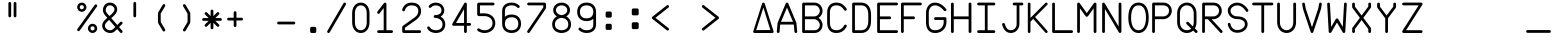 SplineFontDB: 3.2
FontName: FBW-Display-EIS-A320
FullName: FBW Display-EIS A320
FamilyName: FBW Display-EIS
Weight: Book
Copyright: Licenced under GPLv3
Version: 001.000
ItalicAngle: 0
UnderlinePosition: -408
UnderlineWidth: 204
Ascent: 3276
Descent: 820
InvalidEm: 0
sfntRevision: 0x00010000
LayerCount: 2
Layer: 0 1 "Back" 1
Layer: 1 1 "Fore" 0
XUID: [1021 923 1708473057 6526907]
StyleMap: 0x0000
FSType: 0
OS2Version: 4
OS2_WeightWidthSlopeOnly: 0
OS2_UseTypoMetrics: 1
CreationTime: 1630565342
ModificationTime: 1723996164
PfmFamily: 17
TTFWeight: 400
TTFWidth: 5
LineGap: 369
VLineGap: 0
Panose: 2 0 5 9 0 0 0 0 0 0
OS2TypoAscent: 3276
OS2TypoAOffset: 0
OS2TypoDescent: -820
OS2TypoDOffset: 0
OS2TypoLinegap: 369
OS2WinAscent: 3287
OS2WinAOffset: 0
OS2WinDescent: 3
OS2WinDOffset: 0
HheadAscent: 3287
HheadAOffset: 0
HheadDescent: -3
HheadDOffset: 0
OS2SubXSize: 2662
OS2SubYSize: 2867
OS2SubXOff: 0
OS2SubYOff: 573
OS2SupXSize: 2662
OS2SupYSize: 2867
OS2SupXOff: 0
OS2SupYOff: 1966
OS2StrikeYSize: 204
OS2StrikeYPos: 1060
OS2CapHeight: 3277
OS2XHeight: 2284
OS2Vendor: 'PfEd'
OS2CodePages: 00000001.00000000
OS2UnicodeRanges: 00000003.00000000.00000000.00000000
Lookup: 1 0 0 "'zero' Slashed Zero in Latin lookup 0" { "'zero' Slashed Zero in Latin lookup 0-1"  } ['zero' ('DFLT' <'dflt' > 'latn' <'dflt' > ) ]
MarkAttachClasses: 1
DEI: 91125
ShortTable: cvt  2
  136
  2594
EndShort
ShortTable: maxp 16
  1
  0
  54
  97
  5
  0
  0
  2
  0
  1
  1
  0
  64
  46
  0
  0
EndShort
LangName: 1033 "" "" "" "FontForge 2.0 : FBW Display-EIS A320 : 3-9-2021"
GaspTable: 1 65535 2 0
Encoding: UnicodeBmp
Compacted: 1
UnicodeInterp: none
NameList: AGL For New Fonts
DisplaySize: -48
AntiAlias: 1
FitToEm: 0
WinInfo: 0 29 10
BeginPrivate: 0
EndPrivate
Grid
-4096 3112.08334351 m 0
 8192 3112.08334351 l 1024
  Named: "top"
-4053.02087402 5324 m 0
 -4053.02087402 -2868 l 1024
EndSplineSet
BeginChars: 65539 385

StartChar: .notdef
Encoding: 65536 -1 0
Width: 2864
Flags: W
TtInstrs:
PUSHB_2
 1
 0
MDAP[rnd]
ALIGNRP
PUSHB_3
 7
 4
 0
MIRP[min,rnd,black]
SHP[rp2]
PUSHB_2
 6
 5
MDRP[rp0,min,rnd,grey]
ALIGNRP
PUSHB_3
 3
 2
 0
MIRP[min,rnd,black]
SHP[rp2]
SVTCA[y-axis]
PUSHB_2
 3
 0
MDAP[rnd]
ALIGNRP
PUSHB_3
 5
 4
 0
MIRP[min,rnd,black]
SHP[rp2]
PUSHB_3
 7
 6
 1
MIRP[rp0,min,rnd,grey]
ALIGNRP
PUSHB_3
 1
 2
 0
MIRP[min,rnd,black]
SHP[rp2]
EndTTInstrs
LayerCount: 2
Fore
SplineSet
136 0 m 1,0,-1
 136 2730 l 1,1,-1
 1225 2730 l 1,2,-1
 1225 0 l 1,3,-1
 136 0 l 1,0,-1
272 136 m 1,4,-1
 1089 136 l 1,5,-1
 1089 2594 l 1,6,-1
 272 2594 l 1,7,-1
 272 136 l 1,4,-1
EndSplineSet
Validated: 1
EndChar

StartChar: uni0000
Encoding: 0 -1 1
AltUni2: 000000.ffffffff.0
Width: 2568
GlyphClass: 2
Flags: W
LayerCount: 2
Fore
Validated: 1
EndChar

StartChar: nonmarkingreturn
Encoding: 65537 -1 2
Width: 2864
GlyphClass: 2
Flags: W
LayerCount: 2
Fore
Validated: 1
EndChar

StartChar: space
Encoding: 32 32 3
Width: 2568
GlyphClass: 2
Flags: W
LayerCount: 2
Fore
Validated: 1
EndChar

StartChar: percent
Encoding: 37 37 4
Width: 2568
GlyphClass: 2
Flags: W
LayerCount: 2
Fore
SplineSet
595 2170 m 128,-1,1
 499 2170 499 2170 411.5 2207.5 c 128,-1,2
 324 2245 324 2245 261 2308 c 128,-1,3
 198 2371 198 2371 160.5 2458 c 128,-1,4
 123 2545 123 2545 123 2641 c 128,-1,5
 123 2737 123 2737 160.5 2824.5 c 128,-1,6
 198 2912 198 2912 261 2975 c 128,-1,7
 324 3038 324 3038 411.5 3075.5 c 128,-1,8
 499 3113 499 3113 595 3113 c 128,-1,9
 691 3113 691 3113 778 3075.5 c 128,-1,10
 865 3038 865 3038 928 2975 c 128,-1,11
 991 2912 991 2912 1028.5 2824.5 c 128,-1,12
 1066 2737 1066 2737 1066 2641 c 128,-1,13
 1066 2545 1066 2545 1028.5 2458 c 128,-1,14
 991 2371 991 2371 928 2308 c 128,-1,15
 865 2245 865 2245 778 2207.5 c 128,-1,0
 691 2170 691 2170 595 2170 c 128,-1,1
595 2429 m 128,-1,17
 683 2429 683 2429 745 2491.5 c 128,-1,18
 807 2554 807 2554 807 2641.5 c 128,-1,19
 807 2729 807 2729 745 2791.5 c 128,-1,20
 683 2854 683 2854 595 2854 c 128,-1,21
 507 2854 507 2854 445 2791.5 c 128,-1,22
 383 2729 383 2729 383 2641.5 c 128,-1,23
 383 2554 383 2554 445 2491.5 c 128,-1,16
 507 2429 507 2429 595 2429 c 128,-1,17
2110.5 2902 m 128,-1,25
 2158 2868 2158 2868 2167.5 2810 c 128,-1,26
 2177 2752 2177 2752 2143 2704 c 2,27,-1
 375 245 l 2,28,29
 341 197 341 197 283 187.5 c 128,-1,30
 225 178 225 178 177.5 212.5 c 128,-1,31
 130 247 130 247 120.5 304.5 c 128,-1,32
 111 362 111 362 145 410 c 2,33,-1
 1913 2869 l 2,34,35
 1947 2917 1947 2917 2005 2926.5 c 128,-1,24
 2063 2936 2063 2936 2110.5 2902 c 128,-1,25
2166 473 m 128,-1,37
 2166 377 2166 377 2128.5 289.5 c 128,-1,38
 2091 202 2091 202 2028 139 c 128,-1,39
 1965 76 1965 76 1878 38.5 c 128,-1,40
 1791 1 1791 1 1695 1 c 128,-1,41
 1599 1 1599 1 1511.5 38.5 c 128,-1,42
 1424 76 1424 76 1361 139 c 128,-1,43
 1298 202 1298 202 1260.5 289.5 c 128,-1,44
 1223 377 1223 377 1223 473 c 128,-1,45
 1223 569 1223 569 1260.5 656 c 128,-1,46
 1298 743 1298 743 1361 806.5 c 128,-1,47
 1424 870 1424 870 1511.5 907 c 128,-1,48
 1599 944 1599 944 1695 944 c 128,-1,49
 1791 944 1791 944 1878 907 c 128,-1,50
 1965 870 1965 870 2028 806.5 c 128,-1,51
 2091 743 2091 743 2128.5 656 c 128,-1,36
 2166 569 2166 569 2166 473 c 128,-1,37
1483 473 m 128,-1,53
 1483 385 1483 385 1545 323 c 128,-1,54
 1607 261 1607 261 1695 261 c 128,-1,55
 1783 261 1783 261 1845 323 c 128,-1,56
 1907 385 1907 385 1907 473 c 128,-1,57
 1907 561 1907 561 1845 623 c 128,-1,58
 1783 685 1783 685 1695 685 c 128,-1,59
 1607 685 1607 685 1545 623 c 128,-1,52
 1483 561 1483 561 1483 473 c 128,-1,53
EndSplineSet
Validated: 1
EndChar

StartChar: ampersand
Encoding: 38 38 5
Width: 2568
GlyphClass: 2
Flags: W
LayerCount: 2
Fore
SplineSet
377 2866 m 0,0,1
 474 2983 474 2983 614 3048 c 128,-1,2
 754 3113 754 3113 928 3113 c 0,3,4
 1022 3113 1022 3113 1114 3089.5 c 128,-1,5
 1206 3066 1206 3066 1286.5 3023.5 c 128,-1,6
 1367 2981 1367 2981 1436 2918.5 c 128,-1,7
 1505 2856 1505 2856 1554.5 2780.5 c 128,-1,8
 1604 2705 1604 2705 1631.5 2612.5 c 128,-1,9
 1659 2520 1659 2520 1659 2421 c 0,10,11
 1659 2159 1659 2159 1429 1887 c 0,12,13
 1355 1800 1355 1800 1262 1713 c 128,-1,14
 1169 1626 1169 1626 1048 1524 c 1,15,-1
 1667 817 l 1,16,-1
 1967 1118 l 2,17,18
 2008 1160 2008 1160 2067 1160 c 128,-1,19
 2126 1160 2126 1160 2167.5 1118.5 c 128,-1,20
 2209 1077 2209 1077 2208.5 1018.5 c 128,-1,21
 2208 960 2208 960 2167 919 c 2,22,-1
 1853 603 l 1,23,-1
 2174 236 l 2,24,25
 2212 192 2212 192 2208 133.5 c 128,-1,26
 2204 75 2204 75 2160 36.5 c 128,-1,27
 2116 -2 2116 -2 2058 2 c 128,-1,28
 2000 6 2000 6 1961 50 c 2,29,-1
 1653 402 l 1,30,-1
 1516 265 l 1,31,-1
 1515 264 l 2,32,33
 1369 124 1369 124 1253 67 c 0,34,35
 1121 1 1121 1 955 1 c 0,36,37
 836 1 836 1 725 27.5 c 128,-1,38
 614 54 614 54 522.5 102.5 c 128,-1,39
 431 151 431 151 355.5 221 c 128,-1,40
 280 291 280 291 228 375.5 c 128,-1,41
 176 460 176 460 147.5 561 c 128,-1,42
 119 662 119 662 119 771 c 0,43,44
 119 842 119 842 137 912 c 128,-1,45
 155 982 155 982 188.5 1045.5 c 128,-1,46
 222 1109 222 1109 261 1164 c 128,-1,47
 300 1219 300 1219 351 1276 c 0,48,49
 455 1394 455 1394 645 1556 c 1,50,-1
 432 1800 l 2,51,52
 324 1921 324 1921 260.5 2059.5 c 128,-1,53
 197 2198 197 2198 197 2343 c 0,54,55
 197 2486 197 2486 242.5 2622.5 c 128,-1,56
 288 2759 288 2759 377 2866 c 0,0,1
862 1737 m 1,57,58
 979 1836 979 1836 1064 1915 c 128,-1,59
 1149 1994 1149 1994 1214 2070 c 0,60,61
 1377 2263 1377 2263 1377 2421 c 0,62,63
 1377 2504 1377 2504 1341.5 2579.5 c 128,-1,64
 1306 2655 1306 2655 1246 2710 c 128,-1,65
 1186 2765 1186 2765 1103 2797.5 c 128,-1,66
 1020 2830 1020 2830 928 2830 c 0,67,68
 715 2830 715 2830 594 2685 c 0,69,70
 539 2619 539 2619 509.5 2530 c 128,-1,71
 480 2441 480 2441 480 2343 c 0,72,73
 480 2260 480 2260 521.5 2169 c 128,-1,74
 563 2078 563 2078 643 1988 c 2,75,-1
 644 1987 l 1,76,-1
 862 1737 l 1,57,58
832 1342 m 1,77,78
 654 1191 654 1191 562 1088 c 0,79,80
 402 907 402 907 402 771 c 0,81,82
 402 671 402 671 440 583 c 128,-1,83
 478 495 478 495 547 428.5 c 128,-1,84
 616 362 616 362 721.5 323 c 128,-1,85
 827 284 827 284 955 284 c 0,86,87
 1054 284 1054 284 1127 320 c 0,88,89
 1205 359 1205 359 1319 468 c 1,90,-1
 1466 616 l 1,91,-1
 832 1342 l 1,77,78
EndSplineSet
Validated: 1
EndChar

StartChar: parenleft
Encoding: 40 40 6
Width: 2568
GlyphClass: 2
Flags: W
LayerCount: 2
Fore
SplineSet
1395.5 179 m 128,-1,1
 1345 149 1345 149 1288.5 163 c 128,-1,2
 1232 177 1232 177 1201 227 c 2,3,-1
 775 937 l 2,4,5
 710 1045 710 1045 710 1172 c 2,6,-1
 710 1941 l 2,7,8
 710 2067 710 2067 775 2175 c 2,9,-1
 1201 2887 l 2,10,11
 1231 2937 1231 2937 1288 2951.5 c 128,-1,12
 1345 2966 1345 2966 1395.5 2935.5 c 128,-1,13
 1446 2905 1446 2905 1460 2848.5 c 128,-1,14
 1474 2792 1474 2792 1444 2741 c 2,15,-1
 1017 2030 l 2,16,17
 992 1989 992 1989 993 1941 c 2,18,-1
 993 1172 l 2,19,20
 993 1124 993 1124 1017 1083 c 2,21,-1
 1444 373 l 2,22,23
 1474 323 1474 323 1460 266 c 128,-1,0
 1446 209 1446 209 1395.5 179 c 128,-1,1
EndSplineSet
Validated: 1
EndChar

StartChar: parenright
Encoding: 41 41 7
Width: 2568
GlyphClass: 2
Flags: W
LayerCount: 2
Fore
SplineSet
779.5 2935 m 128,-1,1
 830 2965 830 2965 887 2951 c 128,-1,2
 944 2937 944 2937 974 2887 c 2,3,-1
 1400 2176 l 2,4,5
 1465 2068 1465 2068 1465 1942 c 2,6,-1
 1465 1173 l 2,7,8
 1465 1047 1465 1047 1400 939 c 2,9,-1
 974 227 l 2,10,11
 944 177 944 177 887 162.5 c 128,-1,12
 830 148 830 148 779.5 178 c 128,-1,13
 729 208 729 208 715 265 c 128,-1,14
 701 322 701 322 731 372 c 2,15,-1
 1158 1084 l 2,16,17
 1183 1125 1183 1125 1182 1173 c 2,18,-1
 1182 1942 l 2,19,20
 1182 1990 1182 1990 1158 2031 c 2,21,-1
 731 2741 l 2,22,23
 701 2791 701 2791 715 2848 c 128,-1,0
 729 2905 729 2905 779.5 2935 c 128,-1,1
EndSplineSet
Validated: 1
EndChar

StartChar: asterisk
Encoding: 42 42 8
Width: 2568
GlyphClass: 2
Flags: W
LayerCount: 2
Fore
SplineSet
1267 2253 m 2,0,1
 1267 2253 1267 2253 1267 1729 c 1,2,-1
 1638 2100 l 2,3,4
 1679 2141 1679 2141 1737.5 2141 c 128,-1,5
 1796 2141 1796 2141 1837.5 2099.5 c 128,-1,6
 1879 2058 1879 2058 1879 1999.5 c 128,-1,7
 1879 1941 1879 1941 1838 1899 c 2,8,-1
 1468 1530 l 1,9,-1
 1992 1530 l 2,10,11
 2051 1530 2051 1530 2092 1488.5 c 128,-1,12
 2133 1447 2133 1447 2133 1388 c 128,-1,13
 2133 1329 2133 1329 2091.5 1288 c 128,-1,14
 2050 1247 2050 1247 1992 1247 c 2,15,-1
 1467 1247 l 1,16,-1
 1838 876 l 2,17,18
 1879 835 1879 835 1879 776 c 128,-1,19
 1879 717 1879 717 1837.5 676 c 128,-1,20
 1796 635 1796 635 1737.5 635 c 128,-1,21
 1679 635 1679 635 1638 676 c 2,22,-1
 1267 1046 l 1,23,-1
 1267 523 l 2,24,25
 1267 464 1267 464 1226 422.5 c 128,-1,26
 1185 381 1185 381 1126 381 c 128,-1,27
 1067 381 1067 381 1025.5 422.5 c 128,-1,28
 984 464 984 464 984 523 c 2,29,-1
 984 1046 l 1,30,-1
 614 676 l 2,31,32
 573 635 573 635 514.5 635 c 128,-1,33
 456 635 456 635 414.5 676 c 128,-1,34
 373 717 373 717 373 776 c 128,-1,35
 373 835 373 835 414 876 c 2,36,-1
 785 1247 l 1,37,-1
 261 1247 l 2,38,39
 202 1247 202 1247 161 1288 c 128,-1,40
 120 1329 120 1329 120 1388 c 128,-1,41
 120 1447 120 1447 161.5 1488.5 c 128,-1,42
 203 1530 203 1530 261 1530 c 2,43,-1
 784 1530 l 1,44,-1
 414 1899 l 2,45,46
 373 1940 373 1940 373 1999 c 128,-1,47
 373 2058 373 2058 414.5 2099.5 c 128,-1,48
 456 2141 456 2141 514.5 2141 c 128,-1,49
 573 2141 573 2141 614 2100 c 2,50,-1
 984 1729 l 1,51,-1
 984 2253 l 2,52,53
 984 2312 984 2312 1025.5 2353 c 128,-1,54
 1067 2394 1067 2394 1126 2394 c 128,-1,55
 1185 2394 1185 2394 1226 2353 c 128,-1,56
 1267 2312 1267 2312 1267 2253 c 2,0,1
EndSplineSet
Validated: 1
EndChar

StartChar: plus
Encoding: 43 43 9
Width: 2568
GlyphClass: 2
Flags: W
LayerCount: 2
Fore
SplineSet
1070 2091 m 2,0,1
 1070 2091 1070 2091 1070 1564 c 1,2,-1
 1597 1564 l 2,3,4
 1656 1564 1656 1564 1697 1523 c 128,-1,5
 1738 1482 1738 1482 1738 1423 c 128,-1,6
 1738 1364 1738 1364 1696.5 1322.5 c 128,-1,7
 1655 1281 1655 1281 1597 1281 c 2,8,-1
 1070 1281 l 1,9,-1
 1070 755 l 2,10,11
 1070 696 1070 696 1028.5 654.5 c 128,-1,12
 987 613 987 613 928.5 613 c 128,-1,13
 870 613 870 613 828.5 654.5 c 128,-1,14
 787 696 787 696 787 755 c 2,15,-1
 787 1281 l 1,16,-1
 260 1281 l 2,17,18
 201 1281 201 1281 160 1322.5 c 128,-1,19
 119 1364 119 1364 119 1423 c 128,-1,20
 119 1482 119 1482 160.5 1523 c 128,-1,21
 202 1564 202 1564 260 1564 c 2,22,-1
 787 1564 l 1,23,-1
 787 2091 l 2,24,25
 787 2150 787 2150 828.5 2191.5 c 128,-1,26
 870 2233 870 2233 928.5 2233 c 128,-1,27
 987 2233 987 2233 1028.5 2191.5 c 128,-1,28
 1070 2150 1070 2150 1070 2091 c 2,0,1
EndSplineSet
Validated: 1
EndChar

StartChar: hyphen
Encoding: 45 45 10
Width: 2568
GlyphClass: 2
Flags: W
LayerCount: 2
Fore
SplineSet
119 1021.5 m 132,-1,1
 119 1080 119 1080 160.5 1121.5 c 132,-1,2
 202 1163 202 1163 260 1163 c 6,3,-1
 1832 1163 l 6,4,5
 1891 1163 1891 1163 1932 1121.5 c 132,-1,6
 1973 1080 1973 1080 1973 1021.5 c 132,-1,7
 1973 963 1973 963 1931.5 921.5 c 132,-1,8
 1890 880 1890 880 1832 880 c 6,9,-1
 260 880 l 6,10,11
 201 880 201 880 160 921.5 c 132,-1,0
 119 963 119 963 119 1021.5 c 132,-1,1
EndSplineSet
Validated: 1
EndChar

StartChar: period
Encoding: 46 46 11
Width: 2568
GlyphClass: 2
Flags: W
LayerCount: 2
Fore
SplineSet
934 473 m 6,0,1
 934 538 934 538 980 584 c 132,-1,2
 1026 630 1026 630 1091 630 c 6,3,-1
 1405 630 l 6,4,5
 1470 630 1470 630 1516 584 c 132,-1,6
 1562 538 1562 538 1562 473 c 6,7,-1
 1562 158 l 6,8,9
 1562 93 1562 93 1516 47 c 132,-1,10
 1470 1 1470 1 1405 1 c 6,11,-1
 1091 1 l 6,12,13
 1026 1 1026 1 980 47 c 132,-1,14
 934 93 934 93 934 158 c 6,15,-1
 934 473 l 6,0,1
EndSplineSet
Validated: 1
EndChar

StartChar: slash
Encoding: 47 47 12
Width: 2568
GlyphClass: 2
Flags: W
LayerCount: 2
Fore
SplineSet
1982.5 3093.5 m 128,-1,1
 2033 3064 2033 3064 2048 3007 c 128,-1,2
 2063 2950 2063 2950 2033 2900 c 2,3,-1
 383 71 l 2,4,5
 353 20 353 20 296.5 5.5 c 128,-1,6
 240 -9 240 -9 189.5 20.5 c 128,-1,7
 139 50 139 50 124 106.5 c 128,-1,8
 109 163 109 163 139 214 c 2,9,-1
 1789 3042 l 2,10,11
 1819 3093 1819 3093 1875.5 3108 c 128,-1,0
 1932 3123 1932 3123 1982.5 3093.5 c 128,-1,1
EndSplineSet
Validated: 1
EndChar

StartChar: zero
Encoding: 48 48 13
Width: 2568
GlyphClass: 2
Flags: W
LayerCount: 2
Fore
SplineSet
558 2595 m 0,0,1
 482 2485 482 2485 441.5 2337.5 c 128,-1,2
 401 2190 401 2190 401 2027 c 2,3,-1
 401 1085 l 2,4,5
 401 922 401 922 441.5 774 c 128,-1,6
 482 626 482 626 558 517 c 0,7,8
 720 283 720 283 1006 283 c 0,9,10
 1293 283 1293 283 1455 517 c 0,11,12
 1531 626 1531 626 1571 774 c 128,-1,13
 1611 922 1611 922 1611 1085 c 2,14,-1
 1611 2027 l 2,15,16
 1611 2190 1611 2190 1571 2337.5 c 128,-1,17
 1531 2485 1531 2485 1455 2595 c 0,18,19
 1293 2829 1293 2829 1006 2829 c 0,20,21
 721 2829 721 2829 558 2595 c 0,0,1
326 2756 m 0,22,23
 441 2922 441 2922 613.5 3017 c 128,-1,24
 786 3112 786 3112 1006 3112 c 0,25,26
 1118 3112 1118 3112 1220.5 3086.5 c 128,-1,27
 1323 3061 1323 3061 1407.5 3013 c 128,-1,28
 1492 2965 1492 2965 1562 2901 c 128,-1,29
 1632 2837 1632 2837 1688 2756 c 0,30,31
 1792 2606 1792 2606 1843 2417 c 128,-1,32
 1894 2228 1894 2228 1894 2027 c 2,33,-1
 1894 1085 l 2,34,35
 1894 885 1894 885 1842.5 695 c 128,-1,36
 1791 505 1791 505 1688 356 c 0,37,38
 1573 190 1573 190 1400.5 95 c 128,-1,39
 1228 0 1228 0 1006 0 c 0,40,41
 785 0 785 0 613 95 c 128,-1,42
 441 190 441 190 326 355 c 0,43,44
 222 505 222 505 170.5 694.5 c 128,-1,45
 119 884 119 884 119 1085 c 6,46,-1
 119 2027 l 2,47,48
 119 2227 119 2227 170.5 2416.5 c 128,-1,49
 222 2606 222 2606 326 2756 c 0,22,23
EndSplineSet
Validated: 1
Substitution2: "'zero' Slashed Zero in Latin lookup 0-1" zero.zero
EndChar

StartChar: one
Encoding: 49 49 14
Width: 2568
GlyphClass: 2
Flags: W
LayerCount: 2
Fore
SplineSet
1015 3083 m 0,0,1
 1043 3061 1043 3061 1057 3029.5 c 128,-1,2
 1071 2998 1071 2998 1069 2964 c 2,3,-1
 1069 284 l 1,4,-1
 1596 284 l 2,5,6
 1655 284 1655 284 1696.5 242.5 c 128,-1,7
 1738 201 1738 201 1738 142.5 c 128,-1,8
 1738 84 1738 84 1696.5 42.5 c 128,-1,9
 1655 1 1655 1 1596 1 c 2,10,-1
 260 1 l 2,11,12
 201 1 201 1 160 42.5 c 128,-1,13
 119 84 119 84 119 142.5 c 128,-1,14
 119 201 119 201 160.5 242.5 c 128,-1,15
 202 284 202 284 260 284 c 2,16,-1
 787 284 l 1,17,-1
 787 2556 l 1,18,-1
 373 2021 l 2,19,20
 337 1975 337 1975 279 1967 c 128,-1,21
 221 1959 221 1959 174.5 1995 c 128,-1,22
 128 2031 128 2031 121 2089 c 128,-1,23
 114 2147 114 2147 149 2194 c 2,24,-1
 816 3058 l 2,25,26
 852 3104 852 3104 910.5 3111.5 c 128,-1,27
 969 3119 969 3119 1015 3083 c 0,0,1
EndSplineSet
Validated: 1
EndChar

StartChar: two
Encoding: 50 50 15
Width: 2568
GlyphClass: 2
Flags: W
LayerCount: 2
Fore
SplineSet
400 2334 m 0,0,1
 387 2277 387 2277 337.5 2245.5 c 128,-1,2
 288 2214 288 2214 231 2227 c 128,-1,3
 174 2240 174 2240 142.5 2289 c 128,-1,4
 111 2338 111 2338 123 2396 c 0,5,6
 135 2448 135 2448 162 2513 c 0,7,8
 216 2645 216 2645 302 2755 c 0,9,10
 347 2812 347 2812 398.5 2862 c 128,-1,11
 450 2912 450 2912 521.5 2959 c 128,-1,12
 593 3006 593 3006 673 3039.5 c 128,-1,13
 753 3073 753 3073 855.5 3093 c 128,-1,14
 958 3113 958 3113 1070 3113 c 0,15,16
 1526 3113 1526 3113 1780 2898 c 0,17,18
 1917 2783 1917 2783 1985.5 2614 c 128,-1,19
 2054 2445 2054 2445 2054 2230 c 0,20,21
 2054 1705 2054 1705 1489 1306 c 2,22,-1
 404 540 l 1,23,-1
 404 283 l 1,24,-1
 1912 283 l 2,25,26
 1971 283 1971 283 2012.5 241.5 c 128,-1,27
 2054 200 2054 200 2054 141.5 c 128,-1,28
 2054 83 2054 83 2012.5 41.5 c 128,-1,29
 1971 0 1971 0 1912 0 c 2,30,-1
 302 0 l 2,31,32
 227 0 227 0 174 53 c 128,-1,33
 121 106 121 106 121 181 c 2,34,-1
 121 572 l 2,35,36
 121 626 121 626 145.5 673.5 c 128,-1,37
 170 721 170 721 214 752 c 2,38,-1
 1325 1537 l 2,39,40
 1405 1593 1405 1593 1470.5 1650.5 c 128,-1,41
 1536 1708 1536 1708 1593 1775.5 c 128,-1,42
 1650 1843 1650 1843 1688.5 1913 c 128,-1,43
 1727 1983 1727 1983 1749 2064 c 128,-1,44
 1771 2145 1771 2145 1771 2230 c 0,45,46
 1771 2536 1771 2536 1598 2682 c 0,47,48
 1423 2830 1423 2830 1070 2830 c 0,49,50
 718 2830 718 2830 525 2582 c 0,51,52
 427 2455 427 2455 400 2334 c 0,0,1
EndSplineSet
Validated: 1
EndChar

StartChar: three
Encoding: 51 51 16
Width: 2568
GlyphClass: 2
Flags: W
LayerCount: 2
Fore
SplineSet
527 2624 m 0,0,1
 490 2578 490 2578 432 2572 c 128,-1,2
 374 2566 374 2566 328.5 2603 c 128,-1,3
 283 2640 283 2640 276.5 2698 c 128,-1,4
 270 2756 270 2756 307 2802 c 0,5,6
 426 2950 426 2950 609 3031 c 128,-1,7
 792 3112 792 3112 1006 3112 c 0,8,9
 1123 3112 1123 3112 1234 3086 c 128,-1,10
 1345 3060 1345 3060 1440.5 3013 c 128,-1,11
 1536 2966 1536 2966 1615.5 2896 c 128,-1,12
 1695 2826 1695 2826 1751 2740.5 c 128,-1,13
 1807 2655 1807 2655 1838.5 2550 c 128,-1,14
 1870 2445 1870 2445 1870 2330 c 0,15,16
 1870 2216 1870 2216 1842 2115.5 c 128,-1,17
 1814 2015 1814 2015 1763.5 1934.5 c 128,-1,18
 1713 1854 1713 1854 1645.5 1791.5 c 128,-1,19
 1578 1729 1578 1729 1494 1682 c 1,20,21
 1573 1639 1573 1639 1641 1585.5 c 128,-1,22
 1709 1532 1709 1532 1771.5 1458.5 c 128,-1,23
 1834 1385 1834 1385 1877.5 1301 c 128,-1,24
 1921 1217 1921 1217 1947 1109.5 c 128,-1,25
 1973 1002 1973 1002 1973 883 c 0,26,27
 1973 749 1973 749 1944.5 633.5 c 128,-1,28
 1916 518 1916 518 1864 429 c 128,-1,29
 1812 340 1812 340 1745.5 272.5 c 128,-1,30
 1679 205 1679 205 1596 154 c 0,31,32
 1524 109 1524 109 1441.5 77.5 c 128,-1,33
 1359 46 1359 46 1280.5 30 c 128,-1,34
 1202 14 1202 14 1135.5 7 c 128,-1,35
 1069 0 1069 0 1006 0 c 0,36,37
 905 0 905 0 788.5 21.5 c 128,-1,38
 672 43 672 43 560 90 c 0,39,40
 497 117 497 117 439 151 c 128,-1,41
 381 185 381 185 325 231 c 128,-1,42
 269 277 269 277 220 337 c 128,-1,43
 171 397 171 397 135 467 c 0,44,45
 108 519 108 519 125.5 575 c 128,-1,46
 143 631 143 631 195 658 c 128,-1,47
 247 685 247 685 302.5 667.5 c 128,-1,48
 358 650 358 650 386 598 c 0,49,50
 471 435 471 435 670 351 c 0,51,52
 754 316 754 316 842.5 299.5 c 128,-1,53
 931 283 931 283 1006 283 c 0,54,55
 1115 283 1115 283 1233 309 c 128,-1,56
 1351 335 1351 335 1448 395 c 0,57,58
 1690 544 1690 544 1690 883 c 0,59,60
 1690 1224 1690 1224 1406 1405 c 0,61,62
 1292 1478 1292 1478 1160 1513.5 c 128,-1,63
 1028 1549 1028 1549 928 1549 c 0,64,65
 869 1549 869 1549 827.5 1590.5 c 128,-1,66
 786 1632 786 1632 786 1690.5 c 128,-1,67
 786 1749 786 1749 827.5 1790.5 c 128,-1,68
 869 1832 869 1832 928 1832 c 0,69,70
 1063 1832 1063 1832 1184.5 1862.5 c 128,-1,71
 1306 1893 1306 1893 1395 1952 c 0,72,73
 1587 2080 1587 2080 1587 2330 c 0,74,75
 1587 2434 1587 2434 1545.5 2525.5 c 128,-1,76
 1504 2617 1504 2617 1429.5 2684 c 128,-1,77
 1355 2751 1355 2751 1245.5 2790 c 128,-1,78
 1136 2829 1136 2829 1006 2829 c 0,79,80
 851 2829 851 2829 727 2773.5 c 128,-1,81
 603 2718 603 2718 527 2624 c 0,0,1
EndSplineSet
Validated: 1
EndChar

StartChar: four
Encoding: 52 52 17
Width: 2568
GlyphClass: 2
Flags: W
LayerCount: 2
Fore
SplineSet
1492 3112 m 0,0,1
 1546 3107 1546 3107 1583.5 3066.5 c 128,-1,2
 1621 3026 1621 3026 1621 2971 c 2,3,-1
 1621 1025 l 1,4,-1
 1911 1025 l 2,5,6
 1970 1025 1970 1025 2011 983.5 c 128,-1,7
 2052 942 2052 942 2052 883.5 c 128,-1,8
 2052 825 2052 825 2011 783.5 c 128,-1,9
 1970 742 1970 742 1911 742 c 2,10,-1
 1621 742 l 1,11,-1
 1621 143 l 2,12,13
 1621 84 1621 84 1579.5 42.5 c 128,-1,14
 1538 1 1538 1 1479.5 1 c 128,-1,15
 1421 1 1421 1 1379.5 42.5 c 128,-1,16
 1338 84 1338 84 1338 143 c 2,17,-1
 1338 742 l 1,18,-1
 261 742 l 2,19,20
 202 742 202 742 161 783.5 c 128,-1,21
 120 825 120 825 120 883 c 0,22,23
 120 927 120 927 145 964 c 1,24,-1
 1357 3042 l 2,25,26
 1378 3078 1378 3078 1415 3097 c 128,-1,27
 1452 3116 1452 3116 1492 3112 c 0,0,1
1338 1025 m 1,28,-1
 1338 2448 l 1,29,-1
 508 1025 l 1,30,-1
 1338 1025 l 1,28,-1
EndSplineSet
Validated: 1
EndChar

StartChar: five
Encoding: 53 53 18
Width: 2568
GlyphClass: 2
Flags: W
LayerCount: 2
Fore
SplineSet
120 2931 m 2,0,1
 120 3006 120 3006 173 3058.5 c 128,-1,2
 226 3111 226 3111 301 3111 c 2,3,-1
 1755 3111 l 2,4,5
 1814 3111 1814 3111 1855 3070 c 128,-1,6
 1896 3029 1896 3029 1896 2970 c 128,-1,7
 1896 2911 1896 2911 1855 2870 c 128,-1,8
 1814 2829 1814 2829 1755 2829 c 2,9,-1
 403 2829 l 1,10,-1
 403 2012 l 1,11,-1
 891 2012 l 2,12,13
 1075 2012 1075 2012 1262.5 1953 c 128,-1,14
 1450 1894 1450 1894 1602 1778 c 0,15,16
 1685 1714 1685 1714 1752 1636 c 128,-1,17
 1819 1558 1819 1558 1869.5 1462.5 c 128,-1,18
 1920 1367 1920 1367 1947.5 1250.5 c 128,-1,19
 1975 1134 1975 1134 1975 1006 c 128,-1,20
 1975 878 1975 878 1947.5 762 c 128,-1,21
 1920 646 1920 646 1869.5 550 c 128,-1,22
 1819 454 1819 454 1752.5 376 c 128,-1,23
 1686 298 1686 298 1602 234 c 0,24,25
 1449 117 1449 117 1261.5 58.5 c 128,-1,26
 1074 0 1074 0 891 0 c 0,27,28
 602 0 602 0 362 112 c 0,29,30
 237 170 237 170 167 234 c 0,31,32
 124 273 124 273 121 331.5 c 128,-1,33
 118 390 118 390 158 433 c 0,34,35
 197 476 197 476 255 479 c 128,-1,36
 313 482 313 482 356 444 c 0,37,38
 396 408 396 408 481 368 c 0,39,40
 664 283 664 283 891 283 c 0,41,42
 1031 283 1031 283 1174.5 328 c 128,-1,43
 1318 373 1318 373 1431 459 c 0,44,45
 1553 552 1553 552 1622.5 688 c 128,-1,46
 1692 824 1692 824 1692 1006.5 c 128,-1,47
 1692 1189 1692 1189 1622.5 1324.5 c 128,-1,48
 1553 1460 1553 1460 1431 1553 c 0,49,50
 1318 1639 1318 1639 1174.5 1684 c 128,-1,51
 1031 1729 1031 1729 891 1729 c 2,52,-1
 301 1729 l 2,53,54
 226 1729 226 1729 173 1782 c 128,-1,55
 120 1835 120 1835 120 1910 c 2,56,-1
 120 2931 l 2,0,1
EndSplineSet
Validated: 1
EndChar

StartChar: six
Encoding: 54 54 19
Width: 2568
GlyphClass: 2
Flags: W
LayerCount: 2
Fore
SplineSet
408 2905 m 0,0,1
 539 3010 539 3010 712.5 3061.5 c 128,-1,2
 886 3113 886 3113 1085 3113 c 0,3,4
 1419 3113 1419 3113 1678 2958 c 0,5,6
 1761 2909 1761 2909 1827 2848 c 0,7,8
 1863 2815 1863 2815 1883 2790 c 0,9,10
 1920 2744 1920 2744 1913.5 2686 c 128,-1,11
 1907 2628 1907 2628 1861 2592 c 0,12,13
 1816 2556 1816 2556 1758 2561.5 c 128,-1,14
 1700 2567 1700 2567 1663 2613 c 0,15,16
 1619 2664 1619 2664 1533 2715 c 0,17,18
 1341 2830 1341 2830 1085 2830 c 0,19,20
 927 2830 927 2830 799.5 2792 c 128,-1,21
 672 2754 672 2754 584 2684 c 0,22,23
 402 2539 402 2539 402 2267 c 0,24,25
 402 2265 402 2265 402 2264 c 2,26,-1
 402 1661 l 1,27,28
 528 1776 528 1776 701 1835.5 c 128,-1,29
 874 1895 874 1895 1085 1895 c 0,30,31
 1313 1895 1313 1895 1495.5 1826.5 c 128,-1,32
 1678 1758 1678 1758 1806 1625 c 0,33,34
 1930 1497 1930 1497 1991 1323.5 c 128,-1,35
 2052 1150 2052 1150 2052 947 c 0,36,37
 2052 722 2052 722 1979.5 542.5 c 128,-1,38
 1907 363 1907 363 1769 238 c 0,39,40
 1638 119 1638 119 1462.5 60 c 128,-1,41
 1287 1 1287 1 1085 1 c 128,-1,42
 883 1 883 1 707.5 60 c 128,-1,43
 532 119 532 119 401 238 c 0,44,45
 263 363 263 363 191 543 c 128,-1,46
 119 723 119 723 119 947 c 2,47,-1
 119 2264 l 2,48,49
 119 2468 119 2468 193.5 2630.5 c 128,-1,50
 268 2793 268 2793 408 2905 c 0,0,1
402 947 m 0,51,52
 402 619 402 619 591 448 c 0,53,54
 678 369 678 369 803.5 326.5 c 128,-1,55
 929 284 929 284 1085 284 c 128,-1,56
 1241 284 1241 284 1366.5 326.5 c 128,-1,57
 1492 369 1492 369 1579 448 c 0,58,59
 1768 620 1768 620 1769 947 c 0,60,61
 1769 1101 1769 1101 1726 1223 c 128,-1,62
 1683 1345 1683 1345 1602 1429 c 0,63,64
 1426 1612 1426 1612 1085.5 1612 c 128,-1,65
 745 1612 745 1612 568 1429 c 0,66,67
 487 1345 487 1345 444.5 1223 c 128,-1,68
 402 1101 402 1101 402 947 c 0,51,52
EndSplineSet
Validated: 1
EndChar

StartChar: seven
Encoding: 55 55 20
Width: 2568
GlyphClass: 2
Flags: W
LayerCount: 2
Fore
SplineSet
120 2971.5 m 128,-1,1
 120 3030 120 3030 161.5 3071.5 c 128,-1,2
 203 3113 203 3113 261 3113 c 2,3,-1
 1872 3113 l 2,4,5
 1947 3113 1947 3113 2000 3060 c 128,-1,6
 2053 3007 2053 3007 2053 2932 c 2,7,-1
 2053 2627 l 2,8,9
 2053 2535 2053 2535 2001 2459 c 2,10,-1
 378 63 l 2,11,12
 345 15 345 15 287.5 4 c 128,-1,13
 230 -7 230 -7 181.5 26 c 128,-1,14
 133 59 133 59 122 116.5 c 128,-1,15
 111 174 111 174 144 222 c 2,16,-1
 1767 2618 l 2,17,18
 1770 2622 1770 2622 1770 2627 c 2,19,-1
 1770 2830 l 1,20,-1
 261 2830 l 2,21,22
 202 2830 202 2830 161 2871.5 c 128,-1,0
 120 2913 120 2913 120 2971.5 c 128,-1,1
EndSplineSet
Validated: 1
EndChar

StartChar: eight
Encoding: 56 56 21
Width: 2568
GlyphClass: 2
Flags: W
LayerCount: 2
Fore
SplineSet
1086 2829 m 132,-1,1
 957 2829 957 2829 847.5 2790 c 132,-1,2
 738 2751 738 2751 663.5 2684 c 132,-1,3
 589 2617 589 2617 547 2526 c 132,-1,4
 505 2435 505 2435 505 2331 c 4,5,6
 505 2225 505 2225 558.5 2134 c 132,-1,7
 612 2043 612 2043 707 1972 c 4,8,9
 796 1905 796 1905 900 1868.5 c 132,-1,10
 1004 1832 1004 1832 1086 1832 c 132,-1,11
 1168 1832 1168 1832 1272 1868.5 c 132,-1,12
 1376 1905 1376 1905 1465 1972 c 4,13,14
 1560 2044 1560 2044 1613 2135 c 132,-1,15
 1666 2226 1666 2226 1666 2331 c 4,16,17
 1666 2434 1666 2434 1624.5 2525.5 c 132,-1,18
 1583 2617 1583 2617 1508.5 2684 c 132,-1,19
 1434 2751 1434 2751 1324.5 2790 c 132,-1,0
 1215 2829 1215 2829 1086 2829 c 132,-1,1
1570 1701 m 5,20,21
 1631 1668 1631 1668 1685 1628 c 4,22,23
 1765 1569 1765 1569 1829 1496.5 c 132,-1,24
 1893 1424 1893 1424 1944.5 1332.5 c 132,-1,25
 1996 1241 1996 1241 2024 1126 c 132,-1,26
 2052 1011 2052 1011 2052 883 c 4,27,28
 2052 779 2052 779 2033 685 c 132,-1,29
 2014 591 2014 591 1981 515.5 c 132,-1,30
 1948 440 1948 440 1900 374 c 132,-1,31
 1852 308 1852 308 1797 257.5 c 132,-1,32
 1742 207 1742 207 1677 166 c 4,33,34
 1605 120 1605 120 1523 86.5 c 132,-1,35
 1441 53 1441 53 1363 35 c 132,-1,36
 1285 17 1285 17 1217 8.5 c 132,-1,37
 1149 0 1149 0 1086 0 c 132,-1,38
 1023 0 1023 0 955 8.5 c 132,-1,39
 887 17 887 17 809 35 c 132,-1,40
 731 53 731 53 648.5 86.5 c 132,-1,41
 566 120 566 120 494 166 c 4,42,43
 429 207 429 207 374.5 257.5 c 132,-1,44
 320 308 320 308 272 374 c 132,-1,45
 224 440 224 440 191 515.5 c 132,-1,46
 158 591 158 591 138.5 685 c 132,-1,47
 119 779 119 779 119 883 c 4,48,49
 119 1011 119 1011 147.5 1126 c 132,-1,50
 176 1241 176 1241 227 1332.5 c 132,-1,51
 278 1424 278 1424 342 1496.5 c 132,-1,52
 406 1569 406 1569 486 1628 c 4,53,54
 541 1668 541 1668 602 1701 c 5,55,56
 568 1723 568 1723 537 1746 c 4,57,58
 470 1796 470 1796 415.5 1855.5 c 132,-1,59
 361 1915 361 1915 316.5 1988 c 132,-1,60
 272 2061 272 2061 247.5 2149 c 132,-1,61
 223 2237 223 2237 223 2331 c 4,62,63
 223 2445 223 2445 254 2550.5 c 132,-1,64
 285 2656 285 2656 341 2741 c 132,-1,65
 397 2826 397 2826 476.5 2896 c 132,-1,66
 556 2966 556 2966 651.5 3013.5 c 132,-1,67
 747 3061 747 3061 858 3086.5 c 132,-1,68
 969 3112 969 3112 1086 3112 c 132,-1,69
 1203 3112 1203 3112 1314 3086.5 c 132,-1,70
 1425 3061 1425 3061 1520 3013.5 c 132,-1,71
 1615 2966 1615 2966 1694.5 2896 c 132,-1,72
 1774 2826 1774 2826 1830.5 2741 c 132,-1,73
 1887 2656 1887 2656 1918 2551 c 132,-1,74
 1949 2446 1949 2446 1949 2331 c 4,75,76
 1949 2236 1949 2236 1924.5 2148.5 c 132,-1,77
 1900 2061 1900 2061 1855.5 1988 c 132,-1,78
 1811 1915 1811 1915 1756.5 1855.5 c 132,-1,79
 1702 1796 1702 1796 1635 1746 c 4,80,81
 1604 1722 1604 1722 1570 1701 c 5,20,21
1086 1549 m 132,-1,83
 993 1549 993 1549 874 1511.5 c 132,-1,84
 755 1474 755 1474 654 1400 c 4,85,86
 402 1215 402 1215 402 883 c 4,87,88
 402 559 402 559 646 404 c 4,89,90
 745 342 745 342 864 312.5 c 132,-1,91
 983 283 983 283 1086 283 c 132,-1,92
 1189 283 1189 283 1308 312 c 132,-1,93
 1427 341 1427 341 1526 404 c 4,94,95
 1769 559 1769 559 1769 880 c 4,96,97
 1769 882 1769 882 1769 883 c 132,-1,98
 1769 884 1769 884 1769 886 c 4,99,100
 1769 887 1769 887 1769 889 c 4,101,102
 1769 1216 1769 1216 1518 1400 c 4,103,104
 1416 1475 1416 1475 1297.5 1512 c 132,-1,82
 1179 1549 1179 1549 1086 1549 c 132,-1,83
EndSplineSet
Validated: 1
EndChar

StartChar: nine
Encoding: 57 57 22
Width: 2568
GlyphClass: 2
Flags: W
LayerCount: 2
Fore
SplineSet
1763 209 m 0,0,1
 1632 104 1632 104 1458 52.5 c 128,-1,2
 1284 1 1284 1 1085 1 c 0,3,4
 751 1 751 1 492 156 c 0,5,6
 409 205 409 205 343 266 c 0,7,8
 307 299 307 299 287 324 c 0,9,10
 250 370 250 370 256.5 428 c 128,-1,11
 263 486 263 486 309 523 c 0,12,13
 354 559 354 559 412 553 c 128,-1,14
 470 547 470 547 507 502 c 0,15,16
 551 451 551 451 637 399 c 0,17,18
 829 284 829 284 1085 284 c 0,19,20
 1243 284 1243 284 1370.5 322 c 128,-1,21
 1498 360 1498 360 1586 430 c 0,22,23
 1769 576 1769 576 1769 850 c 2,24,-1
 1769 1453 l 1,25,26
 1643 1338 1643 1338 1470 1278.5 c 128,-1,27
 1297 1219 1297 1219 1085 1219 c 0,28,29
 857 1219 857 1219 674.5 1287.5 c 128,-1,30
 492 1356 492 1356 365 1489 c 0,31,32
 241 1617 241 1617 180 1791 c 128,-1,33
 119 1965 119 1965 119 2167 c 0,34,35
 119 2392 119 2392 191 2571.5 c 128,-1,36
 263 2751 263 2751 401 2876 c 0,37,38
 532 2995 532 2995 707.5 3054 c 128,-1,39
 883 3113 883 3113 1085 3113 c 128,-1,40
 1287 3113 1287 3113 1462.5 3054 c 128,-1,41
 1638 2995 1638 2995 1769 2876 c 0,42,43
 1907 2751 1907 2751 1979.5 2571 c 128,-1,44
 2052 2391 2052 2391 2052 2167 c 2,45,-1
 2052 850 l 2,46,47
 2052 646 2052 646 1977.5 483.5 c 128,-1,48
 1903 321 1903 321 1763 209 c 0,0,1
1769 2167 m 0,49,50
 1769 2495 1769 2495 1579 2666 c 0,51,52
 1492 2745 1492 2745 1366.5 2787.5 c 128,-1,53
 1241 2830 1241 2830 1085 2830 c 128,-1,54
 929 2830 929 2830 803.5 2788 c 128,-1,55
 678 2746 678 2746 591 2666 c 0,56,57
 402 2494 402 2494 402 2167 c 0,58,59
 402 2013 402 2013 444.5 1891 c 128,-1,60
 487 1769 487 1769 568 1685 c 0,61,62
 744 1502 744 1502 1085 1502 c 128,-1,63
 1426 1502 1426 1502 1602 1685 c 0,64,65
 1683 1769 1683 1769 1726 1891 c 128,-1,66
 1769 2013 1769 2013 1769 2167 c 0,49,50
EndSplineSet
Validated: 1
EndChar

StartChar: colon
Encoding: 58 58 23
Width: 2568
GlyphClass: 2
Flags: W
LayerCount: 2
Fore
SplineSet
473 2044 m 2,0,1
 473 2109 473 2109 519.5 2155 c 128,-1,2
 566 2201 566 2201 631 2201 c 2,3,-1
 945 2201 l 2,4,5
 1010 2201 1010 2201 1056 2155 c 128,-1,6
 1102 2109 1102 2109 1102 2044 c 2,7,-1
 1102 1730 l 2,8,9
 1102 1665 1102 1665 1056 1619 c 128,-1,10
 1010 1573 1010 1573 945 1573 c 2,11,-1
 631 1573 l 2,12,13
 566 1573 566 1573 519.5 1619 c 128,-1,14
 473 1665 473 1665 473 1730 c 2,15,-1
 473 2044 l 2,0,1
473 787 m 2,16,17
 473 852 473 852 519.5 898 c 128,-1,18
 566 944 566 944 631 944 c 2,19,-1
 945 944 l 2,20,21
 1010 944 1010 944 1056 898 c 128,-1,22
 1102 852 1102 852 1102 787 c 2,23,-1
 1102 473 l 2,24,25
 1102 408 1102 408 1056 362 c 128,-1,26
 1010 316 1010 316 945 316 c 2,27,-1
 631 316 l 2,28,29
 566 316 566 316 519.5 362 c 128,-1,30
 473 408 473 408 473 473 c 2,31,-1
 473 787 l 2,16,17
EndSplineSet
Validated: 1
EndChar

StartChar: A
Encoding: 65 65 24
Width: 2568
GlyphClass: 2
Flags: W
LayerCount: 2
Fore
SplineSet
1127 2605 m 1,0,-1
 514 1147 l 1,1,-1
 1739 1147 l 1,2,-1
 1127 2605 l 1,0,-1
1890 129 m 2,3,4
 1890 129 1890 129 1823 865 c 1,5,-1
 431 865 l 1,6,-1
 364 129 l 2,7,8
 359 71 359 71 314 33.5 c 128,-1,9
 269 -4 269 -4 210.5 1 c 128,-1,10
 152 6 152 6 114.5 51.5 c 128,-1,11
 77 97 77 97 82 155 c 2,12,-1
 161 1017 l 2,13,14
 162 1043 162 1043 173 1066 c 2,15,-1
 995 3021 l 2,16,17
 1016 3078 1016 3078 1072 3101 c 0,18,19
 1136 3127 1136 3127 1196 3094 c 0,20,21
 1240 3069 1240 3069 1259 3022 c 2,22,-1
 2081 1064 l 2,23,24
 2091 1040 2091 1040 2093 1015 c 2,25,-1
 2171 155 l 2,26,27
 2177 96 2177 96 2139.5 51 c 128,-1,28
 2102 6 2102 6 2043.5 1 c 128,-1,29
 1985 -4 1985 -4 1940 33.5 c 128,-1,30
 1895 71 1895 71 1890 129 c 2,3,4
EndSplineSet
Validated: 1
EndChar

StartChar: B
Encoding: 66 66 25
Width: 2568
GlyphClass: 2
Flags: W
LayerCount: 2
Fore
SplineSet
119 2968 m 6,0,1
 119 3027 119 3027 161 3069 c 128,-1,2
 203 3111 203 3111 262 3111 c 2,3,-1
 1376 3111 l 2,4,5
 1578 3111 1578 3111 1738 3031.5 c 128,-1,6
 1898 2952 1898 2952 2008 2815 c 0,7,8
 2107 2693 2107 2693 2158 2543 c 128,-1,9
 2209 2393 2209 2393 2209 2247 c 0,10,11
 2209 2100 2209 2100 2142.5 1952 c 128,-1,12
 2076 1804 2076 1804 1963 1686 c 0,13,14
 1890 1610 1890 1610 1803 1552 c 1,15,16
 1891 1490 1891 1490 1966 1407 c 0,17,18
 2077 1283 2077 1283 2143 1131.5 c 128,-1,19
 2209 980 2209 980 2209 833 c 0,20,21
 2209 687 2209 687 2157.5 541 c 128,-1,22
 2106 395 2106 395 2006 278 c 0,23,24
 1895 148 1895 148 1735.5 74 c 128,-1,25
 1576 0 1576 0 1376 0 c 2,26,-1
 262 0 l 2,27,28
 202 0 202 0 160.5 42 c 128,-1,29
 119 84 119 84 119 143 c 2,30,-1
 119 2968 l 6,0,1
1360 1697 m 2,31,32
 1470 1697 1470 1697 1573.5 1746 c 128,-1,33
 1677 1795 1677 1795 1759 1881 c 0,34,35
 1838 1965 1838 1965 1882 2062.5 c 128,-1,36
 1926 2160 1926 2160 1926 2247 c 0,37,38
 1926 2346 1926 2346 1890.5 2450.5 c 128,-1,39
 1855 2555 1855 2555 1788 2638 c 0,40,41
 1635 2829 1635 2829 1376 2829 c 2,42,-1
 401 2829 l 1,43,-1
 401 1697 l 1,44,-1
 1360 1697 l 2,31,32
401 1414 m 1,45,-1
 401 283 l 1,46,-1
 1376 283 l 2,47,48
 1639 283 1639 283 1791 461 c 0,49,50
 1856 538 1856 538 1891 636.5 c 128,-1,51
 1926 735 1926 735 1926 833 c 0,52,53
 1926 921 1926 921 1881.5 1024.5 c 128,-1,54
 1837 1128 1837 1128 1756 1217 c 0,55,56
 1672 1310 1672 1310 1569.5 1362 c 128,-1,57
 1467 1414 1467 1414 1360 1414 c 2,58,-1
 401 1414 l 1,45,-1
EndSplineSet
Validated: 1
EndChar

StartChar: C
Encoding: 67 67 26
Width: 2568
GlyphClass: 2
Flags: W
LayerCount: 2
Fore
SplineSet
402 2096 m 2,0,-1
 402 1143 l 2,1,2
 402 1073 402 1073 404.5 1017.5 c 128,-1,3
 407 962 407 962 415 884.5 c 128,-1,4
 423 807 423 807 443 732.5 c 128,-1,5
 463 658 463 658 493 594 c 0,6,7
 560 453 560 453 679 377 c 0,8,9
 825 284 825 284 1057 284 c 0,10,11
 1368 284 1368 284 1580 444 c 0,12,13
 1667 509 1667 509 1735.5 595 c 128,-1,14
 1804 681 1804 681 1866 788 c 0,15,16
 1895 839 1895 839 1952 854 c 128,-1,17
 2009 869 2009 869 2059.5 840 c 128,-1,18
 2110 811 2110 811 2125.5 754 c 128,-1,19
 2141 697 2141 697 2111 647 c 0,20,21
 2077 589 2077 589 2043.5 538 c 128,-1,22
 2010 487 2010 487 1965 429 c 128,-1,23
 1920 371 1920 371 1865.5 317 c 128,-1,24
 1811 263 1811 263 1750 218 c 0,25,26
 1462 2 1462 2 1057 1 c 0,27,28
 743 1 743 1 527 139 c 0,29,30
 340 258 340 258 238 472 c 0,31,32
 205 542 205 542 181 624 c 128,-1,33
 157 706 157 706 145.5 771.5 c 128,-1,34
 134 837 134 837 127.5 916.5 c 128,-1,35
 121 996 121 996 120 1039.5 c 128,-1,36
 119 1083 119 1083 119 1143 c 2,37,-1
 119 2096 l 2,38,39
 119 2168 119 2168 126.5 2241 c 128,-1,40
 134 2314 134 2314 151 2398.5 c 128,-1,41
 168 2483 168 2483 202 2569.5 c 128,-1,42
 236 2656 236 2656 283 2731 c 0,43,44
 337 2816 337 2816 408.5 2884 c 128,-1,45
 480 2952 480 2952 573.5 3004.5 c 128,-1,46
 667 3057 667 3057 787 3085 c 128,-1,47
 907 3113 907 3113 1046 3113 c 0,48,49
 1237 3113 1237 3113 1388.5 3072 c 128,-1,50
 1540 3031 1540 3031 1669 2947 c 0,51,52
 1728 2908 1728 2908 1784.5 2859.5 c 128,-1,53
 1841 2811 1841 2811 1896 2751.5 c 128,-1,54
 1951 2692 1951 2692 1996.5 2638 c 128,-1,55
 2042 2584 2042 2584 2100 2508 c 0,56,57
 2136 2462 2136 2462 2129 2404 c 128,-1,58
 2122 2346 2122 2346 2075.5 2310 c 128,-1,59
 2029 2274 2029 2274 1971 2281 c 128,-1,60
 1913 2288 1913 2288 1877 2335 c 0,61,62
 1764 2480 1764 2480 1681.5 2567.5 c 128,-1,63
 1599 2655 1599 2655 1514 2711 c 0,64,65
 1423 2770 1423 2770 1311.5 2800 c 128,-1,66
 1200 2830 1200 2830 1046 2830 c 0,67,68
 680 2830 680 2830 522 2580 c 0,69,70
 458 2479 458 2479 430 2351.5 c 128,-1,71
 402 2224 402 2224 402 2096 c 2,0,-1
EndSplineSet
Validated: 1
EndChar

StartChar: D
Encoding: 68 68 27
Width: 2568
GlyphClass: 2
Flags: W
LayerCount: 2
Fore
SplineSet
119 2970 m 2,0,1
 119 3029 119 3029 160.5 3071 c 128,-1,2
 202 3113 202 3113 262 3113 c 2,3,-1
 1046 3113 l 2,4,5
 1282 3113 1282 3113 1472.5 3027.5 c 128,-1,6
 1663 2942 1663 2942 1795 2774 c 0,7,8
 2051 2449 2051 2449 2052 1871 c 2,9,-1
 2052 1243 l 2,10,11
 2052 665 2052 665 1795 340 c 0,12,13
 1662 172 1662 172 1471.5 86.5 c 128,-1,14
 1281 1 1281 1 1046 1 c 2,15,-1
 262 1 l 2,16,17
 203 1 203 1 161 43 c 128,-1,18
 119 85 119 85 119 144 c 2,19,-1
 119 2970 l 2,0,1
402 2830 m 1,20,-1
 402 284 l 1,21,-1
 1046 284 l 2,22,23
 1391 284 1391 284 1573 515 c 0,24,25
 1667 633 1667 633 1718 815.5 c 128,-1,26
 1769 998 1769 998 1769 1243 c 2,27,28
 1769 1243 1769 1243 1769 1871 c 2,29,30
 1769 2115 1769 2115 1718 2297.5 c 128,-1,31
 1667 2480 1667 2480 1573 2599 c 0,32,33
 1391 2830 1391 2830 1046 2830 c 2,34,-1
 402 2830 l 1,20,-1
EndSplineSet
Validated: 1
EndChar

StartChar: E
Encoding: 69 69 28
Width: 2568
GlyphClass: 2
Flags: W
LayerCount: 2
Fore
SplineSet
119 2970 m 2,0,1
 119 3029 119 3029 160.5 3071 c 128,-1,2
 202 3113 202 3113 262 3113 c 2,3,-1
 2107 3113 l 2,4,5
 2166 3113 2166 3113 2207.5 3071.5 c 128,-1,6
 2249 3030 2249 3030 2249 2971.5 c 128,-1,7
 2249 2913 2249 2913 2207.5 2871.5 c 128,-1,8
 2166 2830 2166 2830 2107 2830 c 2,9,-1
 402 2830 l 1,10,-1
 402 1698 l 1,11,-1
 1400 1698 l 2,12,13
 1459 1698 1459 1698 1500 1656.5 c 128,-1,14
 1541 1615 1541 1615 1541 1556.5 c 128,-1,15
 1541 1498 1541 1498 1500 1456.5 c 128,-1,16
 1459 1415 1459 1415 1400 1415 c 2,17,-1
 402 1415 l 1,18,-1
 402 283 l 1,19,-1
 2107 283 l 2,20,21
 2166 283 2166 283 2207.5 241.5 c 128,-1,22
 2249 200 2249 200 2249 141.5 c 128,-1,23
 2249 83 2249 83 2207.5 41.5 c 128,-1,24
 2166 0 2166 0 2107 0 c 2,25,-1
 262 0 l 2,26,27
 203 0 203 0 161 42 c 128,-1,28
 119 84 119 84 119 143 c 2,29,-1
 119 2970 l 2,0,1
EndSplineSet
Validated: 1
EndChar

StartChar: F
Encoding: 70 70 29
Width: 2568
GlyphClass: 2
Flags: W
LayerCount: 2
Fore
SplineSet
1 2970 m 2,0,1
 1 3029 1 3029 42.5 3071 c 128,-1,2
 84 3113 84 3113 144 3113 c 2,3,-1
 1988 3113 l 2,4,5
 2047 3113 2047 3113 2088 3071 c 0,6,7
 2130 3028 2130 3028 2130 2971 c 0,8,9
 2130 2913 2130 2913 2088 2871 c 0,10,11
 2047 2830 2047 2830 1988 2830 c 2,12,-1
 283 2830 l 1,13,-1
 283 1699 l 1,14,-1
 1281 1699 l 2,15,16
 1340 1699 1340 1699 1381 1657 c 0,17,18
 1423 1614 1423 1614 1423 1557 c 0,19,20
 1423 1499 1423 1499 1381 1457 c 0,21,22
 1340 1416 1340 1416 1281 1416 c 2,23,-1
 283 1416 l 1,24,-1
 283 143 l 2,25,26
 283 84 283 84 242 43 c 0,27,28
 200 1 200 1 142 1 c 0,29,30
 83 1 83 1 42 43 c 128,-1,31
 1 85 1 85 1 143 c 2,32,-1
 1 2970 l 2,0,1
EndSplineSet
Validated: 1
EndChar

StartChar: G
Encoding: 71 71 30
Width: 2568
GlyphClass: 2
Flags: W
LayerCount: 2
Fore
SplineSet
284 2095 m 6,0,1
 284 2095 284 2095 284 1142 c 6,2,3
 284 1072 284 1072 286 1016 c 4,4,5
 287 976 287 976 297 883 c 4,6,7
 305 805 305 805 325 731 c 132,-1,8
 345 657 345 657 376 593 c 4,9,10
 446 449 446 449 561 376 c 4,11,12
 707 283 707 283 939 283 c 4,13,14
 1066 283 1066 283 1174 306 c 132,-1,15
 1282 329 1282 329 1367 371 c 4,16,17
 1449 412 1449 412 1513 464 c 4,18,19
 1577 517 1577 517 1627 578 c 4,20,21
 1689 654 1689 654 1732 753 c 4,22,23
 1776 853 1776 853 1792 930 c 4,24,25
 1809 1011 1809 1011 1809 1084 c 6,26,-1
 1809 1336 l 5,27,-1
 968 1336 l 6,28,29
 910 1336 910 1336 868 1377 c 4,30,31
 827 1417 827 1417 827 1477 c 4,32,33
 827 1536 827 1536 868 1577 c 4,34,35
 910 1619 910 1619 968 1619 c 6,36,-1
 1950 1619 l 6,37,38
 2009 1619 2009 1619 2050 1577 c 4,39,40
 2092 1534 2092 1534 2092 1477 c 6,41,-1
 2092 1084 l 6,42,43
 2092 1008 2092 1008 2078 927 c 4,44,45
 2062 837 2062 837 2037 756 c 4,46,47
 2010 670 2010 670 1961 575 c 4,48,49
 1915 486 1915 486 1848 402 c 4,50,51
 1776 313 1776 313 1689 242 c 4,52,53
 1603 172 1603 172 1489 116 c 132,-1,54
 1375 60 1375 60 1237 30 c 4,55,56
 1097 0 1097 0 939 0 c 4,57,58
 626 0 626 0 409 137 c 4,59,60
 223 255 223 255 120 471 c 4,61,62
 87 540 87 540 63 622 c 4,63,64
 39 702 39 702 28 770 c 4,65,66
 15 850 15 850 9 915 c 4,67,68
 3 979 3 979 2 1038 c 4,69,70
 1 1081 1 1081 1 1142 c 6,71,-1
 1 2095 l 6,72,73
 1 2193 1 2193 20 2297 c 4,74,75
 40 2404 40 2404 83 2518 c 4,76,77
 128 2636 128 2636 195 2734 c 4,78,79
 253 2819 253 2819 322 2883 c 4,80,81
 393 2949 393 2949 484 3002 c 4,82,83
 573 3054 573 3054 688 3083 c 4,84,85
 799 3111 799 3111 921 3111 c 4,86,87
 925 3111 925 3111 929 3111 c 4,88,89
 1524 3111 1524 3111 2058 2472 c 4,90,91
 2096 2427 2096 2427 2091 2369 c 4,92,93
 2086 2310 2086 2310 2042 2273 c 4,94,95
 1997 2235 1997 2235 1938 2240 c 4,96,97
 1880 2245 1880 2245 1842 2290 c 4,98,99
 1387 2829 1387 2829 929 2829 c 4,100,101
 928 2829 928 2829 926 2829 c 4,102,103
 925 2829 925 2829 923 2829 c 4,104,105
 922 2829 922 2829 920 2829 c 4,106,107
 601 2829 601 2829 428 2575 c 4,108,109
 355 2468 355 2468 320 2339 c 4,110,111
 284 2209 284 2209 284 2095 c 6,0,1
EndSplineSet
Validated: 1
EndChar

StartChar: H
Encoding: 72 72 31
Width: 2568
GlyphClass: 2
Flags: W
HStem: 1 21G<112.25 170.75 1919.25 1977.75> 1 21G<112.25 170.75 1919.25 1977.75> 1416 283<283 1807> 3093 20G<112.5 171 1919.25 1977.75>
VStem: 0 283<43.8011 1416 1699 3070.2> 1807 283<43.8011 1416 1699 3070.2>
LayerCount: 2
Fore
SplineSet
142 3113 m 0,0,1
 200 3113 200 3113 241.5 3071.5 c 128,-1,2
 283 3030 283 3030 283 2971 c 2,3,-1
 283 1699 l 1,4,-1
 1807 1699 l 1,5,-1
 1807 2971 l 2,6,7
 1807 3030 1807 3030 1848.5 3071.5 c 128,-1,8
 1890 3113 1890 3113 1948.5 3113 c 128,-1,9
 2007 3113 2007 3113 2048.5 3071.5 c 128,-1,10
 2090 3030 2090 3030 2090 2971 c 2,11,-1
 2090 143 l 2,12,13
 2090 84 2090 84 2048.5 42.5 c 128,-1,14
 2007 1 2007 1 1948.5 1 c 128,-1,15
 1890 1 1890 1 1848.5 42.5 c 128,-1,16
 1807 84 1807 84 1807 143 c 2,17,-1
 1807 1416 l 1,18,-1
 283 1416 l 1,19,-1
 283 143 l 2,20,21
 283 84 283 84 241.5 42.5 c 128,-1,22
 200 1 200 1 141.5 1 c 128,-1,23
 83 1 83 1 41.5 42.5 c 128,-1,24
 0 84 0 84 0 143 c 2,25,-1
 0 2971 l 2,26,27
 0 3030 0 3030 42 3071 c 0,28,29
 83 3113 83 3113 142 3113 c 0,0,1
EndSplineSet
Validated: 1
EndChar

StartChar: I
Encoding: 73 73 32
Width: 2568
GlyphClass: 2
Flags: W
HStem: 1 282<162.801 905 1188 1931.2> 2829 283<162.801 905 1188 1931.2>
VStem: 905 283<283 2829>
LayerCount: 2
Fore
SplineSet
120 2970.5 m 128,-1,1
 120 3029 120 3029 161 3070.5 c 128,-1,2
 202 3112 202 3112 261 3112 c 2,3,-1
 1833 3112 l 2,4,5
 1891 3112 1891 3112 1932.5 3070.5 c 128,-1,6
 1974 3029 1974 3029 1974 2970.5 c 128,-1,7
 1974 2912 1974 2912 1933 2870.5 c 128,-1,8
 1892 2829 1892 2829 1833 2829 c 2,9,-1
 1188 2829 l 1,10,-1
 1188 283 l 1,11,-1
 1833 283 l 2,12,13
 1891 283 1891 283 1932.5 242 c 128,-1,14
 1974 201 1974 201 1974 142 c 128,-1,15
 1974 83 1974 83 1933 42 c 128,-1,16
 1892 1 1892 1 1833 1 c 2,17,-1
 261 1 l 2,18,19
 203 1 203 1 161.5 42 c 128,-1,20
 120 83 120 83 120 142 c 128,-1,21
 120 201 120 201 161 242 c 128,-1,22
 202 283 202 283 261 283 c 2,23,-1
 905 283 l 1,24,-1
 905 2829 l 1,25,-1
 261 2829 l 2,26,27
 203 2829 203 2829 161.5 2870.5 c 128,-1,0
 120 2912 120 2912 120 2970.5 c 128,-1,1
EndSplineSet
Validated: 1
EndChar

StartChar: J
Encoding: 74 74 33
Width: 2568
GlyphClass: 2
Flags: W
LayerCount: 2
Fore
SplineSet
1197 2971 m 128,-1,1
 1197 3030 1197 3030 1238 3071 c 128,-1,2
 1279 3112 1279 3112 1338 3112 c 2,3,-1
 2146 3112 l 2,4,5
 2205 3112 2205 3112 2246.5 3071 c 128,-1,6
 2288 3030 2288 3030 2288 2971 c 128,-1,7
 2288 2912 2288 2912 2246.5 2870.5 c 128,-1,8
 2205 2829 2205 2829 2146 2829 c 2,9,-1
 1884 2829 l 1,10,-1
 1884 883 l 2,11,12
 1884 798 1884 798 1865 709.5 c 128,-1,13
 1846 621 1846 621 1807.5 534.5 c 128,-1,14
 1769 448 1769 448 1715 369 c 128,-1,15
 1661 290 1661 290 1586 223 c 128,-1,16
 1511 156 1511 156 1424 106.5 c 128,-1,17
 1337 57 1337 57 1228.5 29 c 128,-1,18
 1120 1 1120 1 1002 1 c 0,19,20
 894 1 894 1 795.5 27 c 128,-1,21
 697 53 697 53 622.5 95 c 128,-1,22
 548 137 548 137 481.5 196.5 c 128,-1,23
 415 256 415 256 368.5 315 c 128,-1,24
 322 374 322 374 282 441 c 0,25,26
 205 571 205 571 156 725 c 0,27,28
 141 773 141 773 130 818 c 0,29,30
 125 842 125 842 122 858 c 0,31,32
 111 916 111 916 144.5 964 c 128,-1,33
 178 1012 178 1012 235.5 1022.5 c 128,-1,34
 293 1033 293 1033 341 1000 c 128,-1,35
 389 967 389 967 400 909 c 0,36,37
 401 900 401 900 405 884 c 0,38,39
 414 849 414 849 426 810 c 0,40,41
 466 687 466 687 526 585 c 0,42,43
 704 284 704 284 1002 284 c 0,44,45
 1093 284 1093 284 1176.5 309 c 128,-1,46
 1260 334 1260 334 1325 378 c 128,-1,47
 1390 422 1390 422 1442.5 480 c 128,-1,48
 1495 538 1495 538 1529.5 605 c 128,-1,49
 1564 672 1564 672 1582.5 743 c 128,-1,50
 1601 814 1601 814 1601 883 c 2,51,-1
 1601 2829 l 1,52,-1
 1338 2829 l 2,53,54
 1280 2829 1280 2829 1238.5 2870.5 c 128,-1,0
 1197 2912 1197 2912 1197 2971 c 128,-1,1
EndSplineSet
Validated: 1
EndChar

StartChar: K
Encoding: 75 75 34
Width: 2568
GlyphClass: 2
Flags: W
LayerCount: 2
Fore
SplineSet
322 3113 m 128,-1,1
 378 3113 378 3113 417.5 3073.5 c 128,-1,2
 457 3034 457 3034 457 2978 c 2,3,-1
 457 1545 l 1,4,-1
 1985 3073 l 2,5,6
 2025 3113 2025 3113 2081 3113 c 128,-1,7
 2137 3113 2137 3113 2176.5 3073.5 c 128,-1,8
 2216 3034 2216 3034 2216 2978 c 128,-1,9
 2216 2922 2216 2922 2177 2882 c 2,10,-1
 931 1636 l 1,11,-1
 2182 225 l 2,12,13
 2219 183 2219 183 2216 127 c 128,-1,14
 2213 71 2213 71 2171 34 c 128,-1,15
 2129 -3 2129 -3 2073 0.5 c 128,-1,16
 2017 4 2017 4 1980 46 c 2,17,-1
 740 1445 l 1,18,-1
 457 1162 l 1,19,-1
 457 135 l 2,20,21
 457 79 457 79 417.5 39.5 c 128,-1,22
 378 0 378 0 322 0 c 128,-1,23
 266 0 266 0 226 39.5 c 128,-1,24
 186 79 186 79 186 135 c 2,25,-1
 186 1218 l 1,26,-1
 186 2978 l 2,27,28
 186 3034 186 3034 226 3073.5 c 128,-1,0
 266 3113 266 3113 322 3113 c 128,-1,1
EndSplineSet
Validated: 1
EndChar

StartChar: L
Encoding: 76 76 35
Width: 2568
GlyphClass: 2
Flags: W
HStem: 1 283<403 2206.2> 3093 20G<232.25 290.75>
VStem: 120 283<284 3070.2>
LayerCount: 2
Fore
SplineSet
261.5 3113 m 128,-1,1
 320 3113 320 3113 361.5 3071.5 c 128,-1,2
 403 3030 403 3030 403 2971 c 2,3,-1
 403 284 l 1,4,-1
 2108 284 l 2,5,6
 2167 284 2167 284 2208 242.5 c 128,-1,7
 2249 201 2249 201 2249 142.5 c 128,-1,8
 2249 84 2249 84 2207.5 42.5 c 128,-1,9
 2166 1 2166 1 2108 1 c 2,10,-1
 263 1 l 2,11,12
 204 1 204 1 162 43 c 128,-1,13
 120 85 120 85 120 144 c 2,14,-1
 120 2971 l 2,15,16
 120 3030 120 3030 161.5 3071.5 c 128,-1,0
 203 3113 203 3113 261.5 3113 c 128,-1,1
EndSplineSet
Validated: 1
EndChar

StartChar: M
Encoding: 77 77 36
Width: 2568
GlyphClass: 2
Flags: W
LayerCount: 2
Fore
SplineSet
285 3111 m 128,-1,1
 343 3101 343 3101 376 3052 c 2,2,-1
 1105 2035 l 1,3,-1
 1835 3054 l 2,4,5
 1867 3098 1867 3098 1919 3109 c 0,6,7
 1981 3123 1981 3123 2032 3086 c 0,8,9
 2060 3066 2060 3066 2075 3037 c 0,10,11
 2091 3006 2091 3006 2091 2971 c 2,12,-1
 2091 143 l 2,13,14
 2091 84 2091 84 2049.5 42.5 c 128,-1,15
 2008 1 2008 1 1949.5 1 c 128,-1,16
 1891 1 1891 1 1849.5 42.5 c 128,-1,17
 1808 84 1808 84 1808 143 c 2,18,-1
 1808 2531 l 1,19,-1
 1236 1733 l 2,20,21
 1205 1689 1205 1689 1155 1673 c 128,-1,22
 1105 1657 1105 1657 1055 1673 c 128,-1,23
 1005 1689 1005 1689 974 1733 c 2,24,-1
 402 2531 l 1,25,-1
 402 143 l 2,26,27
 402 84 402 84 360.5 42.5 c 128,-1,28
 319 1 319 1 260.5 1 c 128,-1,29
 202 1 202 1 160.5 42.5 c 128,-1,30
 119 84 119 84 119 143 c 2,31,-1
 119 2968 l 2,32,33
 118 2995 118 2995 128 3021 c 0,34,35
 143 3061 143 3061 178 3086 c 0,36,37
 227 3121 227 3121 285 3111 c 128,-1,1
EndSplineSet
Validated: 1
EndChar

StartChar: N
Encoding: 78 78 37
Width: 2568
GlyphClass: 2
Flags: W
LayerCount: 2
Fore
SplineSet
223 3108 m 128,-1,1
 269 3121 269 3121 314 3102 c 128,-1,2
 359 3083 359 3083 383 3042 c 2,3,-1
 1807 656 l 1,4,-1
 1807 2971 l 2,5,6
 1807 3030 1807 3030 1848.5 3071.5 c 128,-1,7
 1890 3113 1890 3113 1948.5 3113 c 128,-1,8
 2007 3113 2007 3113 2048.5 3071.5 c 128,-1,9
 2090 3030 2090 3030 2090 2971 c 2,10,-1
 2090 152 l 2,11,12
 2092 113 2092 113 2074 77.5 c 128,-1,13
 2056 42 2056 42 2022 22 c 128,-1,14
 1988 2 1988 2 1949 2 c 0,15,16
 1909 2 1909 2 1875 22.5 c 128,-1,17
 1841 43 1841 43 1823 78 c 2,18,-1
 402 2459 l 1,19,-1
 402 143 l 2,20,21
 402 84 402 84 360.5 43 c 128,-1,22
 319 2 319 2 260.5 2 c 128,-1,23
 202 2 202 2 160.5 43 c 128,-1,24
 119 84 119 84 119 143 c 2,25,-1
 119 2969 l 2,26,27
 118 3017 118 3017 147.5 3056 c 128,-1,0
 177 3095 177 3095 223 3108 c 128,-1,1
EndSplineSet
Validated: 1
EndChar

StartChar: O
Encoding: 79 79 38
Width: 2568
GlyphClass: 2
Flags: W
LayerCount: 2
Fore
SplineSet
711 2496 m 0,0,1
 616 2331 616 2331 568 2092 c 128,-1,2
 520 1853 520 1853 520 1556 c 0,3,4
 520 1265 520 1265 573 1025.5 c 128,-1,5
 626 786 626 786 726 618 c 0,6,7
 926 283 926 283 1282 283 c 128,-1,8
 1638 283 1638 283 1838 618 c 0,9,10
 1938 786 1938 786 1991 1025.5 c 128,-1,11
 2044 1265 2044 1265 2044 1556 c 0,12,13
 2044 1853 2044 1853 1996 2092 c 128,-1,14
 1948 2331 1948 2331 1853 2496 c 0,15,16
 1759 2660 1759 2660 1618.5 2744.5 c 128,-1,17
 1478 2829 1478 2829 1282 2829 c 128,-1,18
 1086 2829 1086 2829 945.5 2744.5 c 128,-1,19
 805 2660 805 2660 711 2496 c 0,0,1
466 2637 m 0,20,21
 596 2864 596 2864 801.5 2988 c 128,-1,22
 1007 3112 1007 3112 1282.5 3112 c 128,-1,23
 1558 3112 1558 3112 1763 2988 c 128,-1,24
 1968 2864 1968 2864 2099 2637 c 0,25,26
 2327 2242 2327 2242 2327 1562 c 0,27,28
 2327 1559 2327 1559 2327 1556 c 0,29,30
 2327 1234 2327 1234 2266 957.5 c 128,-1,31
 2205 681 2205 681 2081 473 c 0,32,33
 2016 363 2016 363 1933.5 277 c 128,-1,34
 1851 191 1851 191 1751.5 129 c 128,-1,35
 1652 67 1652 67 1533 33.5 c 128,-1,36
 1414 0 1414 0 1282 0 c 128,-1,37
 1150 0 1150 0 1031 33.5 c 128,-1,38
 912 67 912 67 812.5 129 c 128,-1,39
 713 191 713 191 631 277.5 c 128,-1,40
 549 364 549 364 483 473 c 0,41,42
 359 680 359 680 298 957.5 c 128,-1,43
 237 1235 237 1235 237 1556 c 0,44,45
 237 2240 237 2240 466 2637 c 0,20,21
EndSplineSet
Validated: 1
EndChar

StartChar: P
Encoding: 80 80 39
Width: 2568
GlyphClass: 2
Flags: W
LayerCount: 2
Fore
SplineSet
119 2970 m 2,0,1
 119 3029 119 3029 160.5 3071 c 128,-1,2
 202 3113 202 3113 262 3113 c 2,3,-1
 1264 3113 l 2,4,5
 1463 3113 1463 3113 1626.5 3045 c 128,-1,6
 1790 2977 1790 2977 1906 2853 c 0,7,8
 2016 2735 2016 2735 2073 2582.5 c 128,-1,9
 2130 2430 2130 2430 2130 2264 c 0,10,11
 2130 2153 2130 2153 2099 2045.5 c 128,-1,12
 2068 1938 2068 1938 2013 1845 c 128,-1,13
 1958 1752 1958 1752 1878 1672 c 128,-1,14
 1798 1592 1798 1592 1703 1535.5 c 128,-1,15
 1608 1479 1608 1479 1495 1447.5 c 128,-1,16
 1382 1416 1382 1416 1264 1416 c 2,17,-1
 401 1416 l 1,18,-1
 401 143 l 2,19,20
 401 84 401 84 360 42.5 c 128,-1,21
 319 1 319 1 260 1 c 128,-1,22
 201 1 201 1 160 42.5 c 128,-1,23
 119 84 119 84 119 143 c 2,24,-1
 119 2970 l 2,0,1
401 1699 m 1,25,-1
 1264 1699 l 2,26,27
 1344 1699 1344 1699 1420.5 1720.5 c 128,-1,28
 1497 1742 1497 1742 1560.5 1780 c 128,-1,29
 1624 1818 1624 1818 1678 1871.5 c 128,-1,30
 1732 1925 1732 1925 1769 1987.5 c 128,-1,31
 1806 2050 1806 2050 1826.5 2121 c 128,-1,32
 1847 2192 1847 2192 1847 2264 c 0,33,34
 1847 2379 1847 2379 1809 2481.5 c 128,-1,35
 1771 2584 1771 2584 1700 2660 c 0,36,37
 1626 2739 1626 2739 1516.5 2784.5 c 128,-1,38
 1407 2830 1407 2830 1264 2830 c 2,39,-1
 401 2830 l 1,40,-1
 401 1699 l 1,25,-1
EndSplineSet
Validated: 1
EndChar

StartChar: Q
Encoding: 81 81 40
Width: 2568
GlyphClass: 2
Flags: W
LayerCount: 2
Fore
SplineSet
1109 2830 m 128,-1,1
 1000 2830 1000 2830 902 2800 c 128,-1,2
 804 2770 804 2770 727 2716 c 128,-1,3
 650 2662 650 2662 588.5 2587.5 c 128,-1,4
 527 2513 527 2513 486 2424 c 128,-1,5
 445 2335 445 2335 423.5 2234.5 c 128,-1,6
 402 2134 402 2134 402 2029 c 2,7,-1
 402 1086 l 2,8,9
 402 980 402 980 423.5 879.5 c 128,-1,10
 445 779 445 779 485.5 690 c 128,-1,11
 526 601 526 601 588 526.5 c 128,-1,12
 650 452 650 452 727 398 c 128,-1,13
 804 344 804 344 902 314 c 128,-1,14
 1000 284 1000 284 1109 284 c 0,15,16
 1370 284 1370 284 1554 448 c 1,17,18
 1554 448 1554 448 1088 906 c 2,19,20
 1046 947 1046 947 1045.5 1005.5 c 128,-1,21
 1045 1064 1045 1064 1086 1106 c 128,-1,22
 1127 1148 1127 1148 1186 1148.5 c 128,-1,23
 1245 1149 1245 1149 1286 1108 c 2,24,-1
 1725 677 l 1,25,26
 1816 863 1816 863 1816 1086 c 2,27,-1
 1816 2029 l 2,28,29
 1816 2135 1816 2135 1794 2235 c 128,-1,30
 1772 2335 1772 2335 1731.5 2424 c 128,-1,31
 1691 2513 1691 2513 1629 2587.5 c 128,-1,32
 1567 2662 1567 2662 1490 2716 c 128,-1,33
 1413 2770 1413 2770 1315.5 2800 c 128,-1,0
 1218 2830 1218 2830 1109 2830 c 128,-1,1
1934 472 m 1,34,-1
 2166 244 l 2,35,36
 2208 203 2208 203 2208.5 144.5 c 128,-1,37
 2209 86 2209 86 2168 44 c 128,-1,38
 2127 2 2127 2 2068.5 1.5 c 128,-1,39
 2010 1 2010 1 1968 42 c 2,40,-1
 1757 249 l 1,41,42
 1632 131 1632 131 1468.5 66 c 128,-1,43
 1305 1 1305 1 1109 1 c 0,44,45
 972 1 972 1 848.5 34 c 128,-1,46
 725 67 725 67 626.5 125.5 c 128,-1,47
 528 184 528 184 445 264.5 c 128,-1,48
 362 345 362 345 302 440.5 c 128,-1,49
 242 536 242 536 200.5 643 c 128,-1,50
 159 750 159 750 139 861.5 c 128,-1,51
 119 973 119 973 119 1086 c 2,52,-1
 119 2029 l 2,53,54
 119 2141 119 2141 139 2252.5 c 128,-1,55
 159 2364 159 2364 201 2471 c 128,-1,56
 243 2578 243 2578 302.5 2673.5 c 128,-1,57
 362 2769 362 2769 445 2849.5 c 128,-1,58
 528 2930 528 2930 626.5 2988.5 c 128,-1,59
 725 3047 725 3047 848.5 3080 c 128,-1,60
 972 3113 972 3113 1108.5 3113 c 128,-1,61
 1245 3113 1245 3113 1369 3080 c 128,-1,62
 1493 3047 1493 3047 1591.5 2988.5 c 128,-1,63
 1690 2930 1690 2930 1773 2849.5 c 128,-1,64
 1856 2769 1856 2769 1915.5 2673.5 c 128,-1,65
 1975 2578 1975 2578 2016.5 2471 c 128,-1,66
 2058 2364 2058 2364 2078.5 2252.5 c 128,-1,67
 2099 2141 2099 2141 2099 2029 c 2,68,-1
 2099 1086 l 2,69,70
 2099 925 2099 925 2057 767 c 128,-1,71
 2015 609 2015 609 1934 472 c 1,34,-1
EndSplineSet
Validated: 1
EndChar

StartChar: R
Encoding: 82 82 41
Width: 2568
GlyphClass: 2
Flags: W
LayerCount: 2
Fore
SplineSet
120 2968 m 2,0,1
 120 3027 120 3027 161.5 3069 c 128,-1,2
 203 3111 203 3111 263 3111 c 2,3,-1
 1267 3111 l 2,4,5
 1466 3111 1466 3111 1629.5 3043.5 c 128,-1,6
 1793 2976 1793 2976 1908 2852 c 0,7,8
 2018 2734 2018 2734 2074.5 2581.5 c 128,-1,9
 2131 2429 2131 2429 2131 2263 c 0,10,11
 2131 2152 2131 2152 2100.5 2044.5 c 128,-1,12
 2070 1937 2070 1937 2014.5 1843.5 c 128,-1,13
 1959 1750 1959 1750 1879.5 1670.5 c 128,-1,14
 1800 1591 1800 1591 1705.5 1534.5 c 128,-1,15
 1611 1478 1611 1478 1498 1446 c 128,-1,16
 1385 1414 1385 1414 1267 1414 c 2,17,-1
 1087 1414 l 1,18,-1
 2172 237 l 2,19,20
 2212 194 2212 194 2209.5 135.5 c 128,-1,21
 2207 77 2207 77 2164 37.5 c 128,-1,22
 2121 -2 2121 -2 2062.5 0.5 c 128,-1,23
 2004 3 2004 3 1964 46 c 2,24,-1
 702 1414 l 1,25,-1
 402 1414 l 1,26,-1
 403 142 l 2,27,28
 403 83 403 83 361.5 41.5 c 128,-1,29
 320 0 320 0 261.5 0 c 128,-1,30
 203 0 203 0 161.5 41.5 c 128,-1,31
 120 83 120 83 120 142 c 2,32,-1
 120 2968 l 2,0,1
402 1697 m 1,33,-1
 1267 1697 l 2,34,35
 1347 1697 1347 1697 1423 1719 c 128,-1,36
 1499 1741 1499 1741 1562.5 1779 c 128,-1,37
 1626 1817 1626 1817 1679.5 1870.5 c 128,-1,38
 1733 1924 1733 1924 1770 1986 c 128,-1,39
 1807 2048 1807 2048 1827.5 2119.5 c 128,-1,40
 1848 2191 1848 2191 1848 2263 c 0,41,42
 1848 2378 1848 2378 1810 2480.5 c 128,-1,43
 1772 2583 1772 2583 1702 2659 c 0,44,45
 1628 2738 1628 2738 1519 2783.5 c 128,-1,46
 1410 2829 1410 2829 1267 2829 c 2,47,-1
 403 2829 l 1,48,-1
 402 1697 l 1,33,-1
EndSplineSet
Validated: 1
EndChar

StartChar: S
Encoding: 83 83 42
Width: 2568
GlyphClass: 2
Flags: W
LayerCount: 2
Fore
SplineSet
2151 2165 m 0,0,1
 2112 2165 2112 2165 2079.5 2184.5 c 128,-1,2
 2047 2204 2047 2204 2029 2237 c 2,3,-1
 2002 2280 l 2,4,5
 1972 2325 1972 2325 1937 2370 c 0,6,7
 1843 2491 1843 2491 1735 2585 c 0,8,9
 1457 2827 1457 2827 1156 2827 c 0,10,11
 939 2826 939 2826 757 2722 c 0,12,13
 626 2647 626 2647 546 2536 c 0,14,15
 462 2420 462 2420 462 2305 c 0,16,17
 462 2114 462 2114 570 1968 c 0,18,19
 658 1848 658 1848 810.5 1777 c 128,-1,20
 963 1706 963 1706 1155 1706 c 0,21,22
 1158 1706 1158 1706 1162 1706 c 0,23,24
 1165 1706 1165 1706 1169 1706 c 0,25,26
 1457 1706 1457 1706 1682 1619 c 0,27,28
 1765 1587 1765 1587 1844 1540 c 0,29,30
 1920 1494 1920 1494 1985 1434.5 c 128,-1,31
 2050 1375 2050 1375 2099 1299 c 128,-1,32
 2148 1223 2148 1223 2176 1136 c 0,33,34
 2213 1023 2213 1023 2213 897 c 0,35,36
 2213 735 2213 735 2147.5 588.5 c 128,-1,37
 2082 442 2082 442 1963 327 c 0,38,39
 1847 213 1847 213 1690 139 c 0,40,41
 1447 25 1447 25 1155 25 c 0,42,43
 894 26 894 26 689 134 c 0,44,45
 438 266 438 266 296 541 c 0,46,47
 244 641 244 641 212 751 c 0,48,49
 190 825 190 825 183 878 c 0,50,51
 182 887 182 887 182 897 c 0,52,53
 182 955 182 955 223 996 c 128,-1,54
 264 1037 264 1037 322 1037 c 0,55,56
 375 1037 375 1037 414.5 1002 c 128,-1,57
 454 967 454 967 461 916 c 0,58,59
 466 881 466 881 481 830 c 0,60,61
 506 745 506 745 545 669 c 0,62,63
 647 473 647 473 819 382 c 0,64,65
 963 305 963 305 1155 305 c 0,66,67
 1346 305 1346 305 1504.5 364.5 c 128,-1,68
 1663 424 1663 424 1768 527 c 0,69,70
 1849 606 1849 606 1891 700.5 c 128,-1,71
 1933 795 1933 795 1933 897 c 0,72,73
 1933 979 1933 979 1910 1049 c 0,74,75
 1882 1132 1882 1132 1823 1199 c 0,76,77
 1725 1310 1725 1310 1550.5 1368 c 128,-1,78
 1376 1426 1376 1426 1155 1426 c 0,79,80
 1022 1426 1022 1426 898.5 1453.5 c 128,-1,81
 775 1481 775 1481 673.5 1531.5 c 128,-1,82
 572 1582 572 1582 489 1650.5 c 128,-1,83
 406 1719 406 1719 344 1802 c 0,84,85
 266 1908 266 1908 224 2036 c 128,-1,86
 182 2164 182 2164 182 2305 c 0,87,88
 182 2510 182 2510 319 2700 c 0,89,90
 434 2861 434 2861 618 2966 c 0,91,92
 864 3107 864 3107 1155 3107 c 0,93,94
 1562 3107 1562 3107 1919 2797 c 0,95,96
 2048 2684 2048 2684 2159 2541 c 0,97,98
 2233 2446 2233 2446 2273 2374 c 0,99,100
 2291 2342 2291 2342 2291 2305 c 0,101,102
 2291 2247 2291 2247 2250 2206 c 128,-1,103
 2209 2165 2209 2165 2151 2165 c 0,0,1
EndSplineSet
Validated: 1
EndChar

StartChar: T
Encoding: 84 84 43
Width: 2568
GlyphClass: 2
Flags: W
HStem: 1 21G<1174.5 1233.5> 1 21G<1174.5 1233.5> 2830 282<162.801 1063 1345 2245.2>
VStem: 1063 282<43.8009 2830>
LayerCount: 2
Fore
SplineSet
120 2971 m 128,-1,1
 120 3030 120 3030 161.5 3071 c 128,-1,2
 203 3112 203 3112 261 3112 c 2,3,-1
 2147 3112 l 2,4,5
 2206 3112 2206 3112 2247 3071 c 128,-1,6
 2288 3030 2288 3030 2288 2971 c 128,-1,7
 2288 2912 2288 2912 2246.5 2871 c 128,-1,8
 2205 2830 2205 2830 2147 2830 c 2,9,-1
 1345 2830 l 1,10,-1
 1345 142 l 2,11,12
 1345 83 1345 83 1304 42 c 128,-1,13
 1263 1 1263 1 1204 1 c 128,-1,14
 1145 1 1145 1 1104 42.5 c 128,-1,15
 1063 84 1063 84 1063 142 c 2,16,-1
 1063 2830 l 1,17,-1
 261 2830 l 2,18,19
 202 2830 202 2830 161 2871 c 128,-1,0
 120 2912 120 2912 120 2971 c 128,-1,1
EndSplineSet
Validated: 1
EndChar

StartChar: U
Encoding: 85 85 44
Width: 2568
GlyphClass: 2
Flags: W
LayerCount: 2
Fore
SplineSet
260.5 3113 m 128,-1,1
 319 3113 319 3113 360.5 3071.5 c 128,-1,2
 402 3030 402 3030 402 2971 c 2,3,-1
 402 1086 l 2,4,5
 402 968 402 968 426.5 860 c 128,-1,6
 451 752 451 752 495.5 664.5 c 128,-1,7
 540 577 540 577 602.5 505.5 c 128,-1,8
 665 434 665 434 740.5 385.5 c 128,-1,9
 816 337 816 337 904 310.5 c 128,-1,10
 992 284 992 284 1086 284 c 0,11,12
 1179 284 1179 284 1266.5 310.5 c 128,-1,13
 1354 337 1354 337 1429.5 385.5 c 128,-1,14
 1505 434 1505 434 1568 505.5 c 128,-1,15
 1631 577 1631 577 1675.5 664.5 c 128,-1,16
 1720 752 1720 752 1744.5 860 c 128,-1,17
 1769 968 1769 968 1769 1086 c 2,18,-1
 1769 2971 l 2,19,20
 1769 3030 1769 3030 1810.5 3071.5 c 128,-1,21
 1852 3113 1852 3113 1910.5 3113 c 128,-1,22
 1969 3113 1969 3113 2010.5 3071.5 c 128,-1,23
 2052 3030 2052 3030 2052 2971 c 2,24,-1
 2052 1086 l 2,25,26
 2052 938 2052 938 2019.5 798 c 128,-1,27
 1987 658 1987 658 1927.5 538.5 c 128,-1,28
 1868 419 1868 419 1781 319.5 c 128,-1,29
 1694 220 1694 220 1588 149.5 c 128,-1,30
 1482 79 1482 79 1353.5 40 c 128,-1,31
 1225 1 1225 1 1086 1 c 128,-1,32
 947 1 947 1 817.5 40 c 128,-1,33
 688 79 688 79 582.5 149.5 c 128,-1,34
 477 220 477 220 390 319.5 c 128,-1,35
 303 419 303 419 243.5 538.5 c 128,-1,36
 184 658 184 658 151.5 798 c 128,-1,37
 119 938 119 938 119 1086 c 2,38,-1
 119 2971 l 2,39,40
 119 3030 119 3030 160.5 3071.5 c 128,-1,0
 202 3113 202 3113 260.5 3113 c 128,-1,1
EndSplineSet
Validated: 1
EndChar

StartChar: V
Encoding: 86 86 45
Width: 2568
GlyphClass: 2
Flags: W
LayerCount: 2
Fore
SplineSet
1102 2 m 0,0,1
 1063 9 1063 9 1032.5 35 c 128,-1,2
 1002 61 1002 61 990 99 c 2,3,-1
 206 2451 l 2,4,5
 202 2464 202 2464 199 2479 c 2,6,-1
 121 2947 l 2,7,8
 111 3005 111 3005 145.5 3052.5 c 128,-1,9
 180 3100 180 3100 237.5 3110 c 128,-1,10
 295 3120 295 3120 343 3085.5 c 128,-1,11
 391 3051 391 3051 400 2994 c 2,12,-1
 477 2533 l 1,13,-1
 1125 589 l 1,14,-1
 1773 2533 l 1,15,-1
 1850 2994 l 2,16,17
 1860 3052 1860 3052 1907.5 3086 c 128,-1,18
 1955 3120 1955 3120 2012.5 3110 c 128,-1,19
 2070 3100 2070 3100 2104 3052.5 c 128,-1,20
 2138 3005 2138 3005 2129 2947 c 2,21,-1
 2050 2477 l 2,22,23
 2048 2465 2048 2465 2044 2453 c 2,24,-1
 1260 98 l 2,25,26
 1244 49 1244 49 1198.5 21 c 128,-1,27
 1153 -7 1153 -7 1102 2 c 0,0,1
EndSplineSet
Validated: 1
EndChar

StartChar: W
Encoding: 87 87 46
Width: 2568
GlyphClass: 2
Flags: W
LayerCount: 2
Fore
SplineSet
2130 2964 m 2,0,1
 2130 2964 2130 2964 1973 141 c 2,2,3
 1972 104 1972 104 1954 72 c 128,-1,4
 1936 40 1936 40 1903 21 c 0,5,6
 1864 -2 1864 -2 1820 2 c 0,7,8
 1784 5 1784 5 1754 25 c 128,-1,9
 1724 45 1724 45 1707 76 c 2,10,-1
 1125 1074 l 1,11,-1
 542 76 l 2,12,13
 525 45 525 45 495.5 25 c 128,-1,14
 466 5 466 5 430 2 c 0,15,16
 385 -2 385 -2 346 21 c 0,17,18
 313 40 313 40 295 72 c 128,-1,19
 277 104 277 104 276 141 c 2,20,-1
 120 2964 l 2,21,22
 117 3022 117 3022 155.5 3065.5 c 128,-1,23
 194 3109 194 3109 252.5 3112.5 c 128,-1,24
 311 3116 311 3116 355 3077 c 128,-1,25
 399 3038 399 3038 402 2979 c 2,26,-1
 533 621 l 1,27,-1
 1000 1422 l 2,28,29
 1019 1457 1019 1457 1053 1477 c 0,30,31
 1086 1496 1086 1496 1124.5 1496.5 c 128,-1,32
 1163 1497 1163 1497 1196 1477 c 0,33,34
 1231 1457 1231 1457 1249 1422 c 2,35,-1
 1717 621 l 1,36,-1
 1848 2979 l 2,37,38
 1851 3037 1851 3037 1894.5 3076.5 c 128,-1,39
 1938 3116 1938 3116 1996.5 3112.5 c 128,-1,40
 2055 3109 2055 3109 2094 3065.5 c 128,-1,41
 2133 3022 2133 3022 2130 2964 c 2,0,1
EndSplineSet
Validated: 1
EndChar

StartChar: X
Encoding: 88 88 47
Width: 2568
GlyphClass: 2
Flags: W
LayerCount: 2
Fore
SplineSet
260.5 3112 m 128,-1,1
 319 3112 319 3112 360.5 3070.5 c 128,-1,2
 402 3029 402 3029 402 2971 c 2,3,-1
 402 2704 l 1,4,-1
 1085 1792 l 1,5,-1
 1769 2704 l 1,6,-1
 1769 2971 l 2,7,8
 1769 3030 1769 3030 1810.5 3071 c 128,-1,9
 1852 3112 1852 3112 1910.5 3112 c 128,-1,10
 1969 3112 1969 3112 2010.5 3070.5 c 128,-1,11
 2052 3029 2052 3029 2052 2971 c 2,12,-1
 2052 2670 l 2,13,14
 2052 2610 2052 2610 2016 2562 c 2,15,-1
 1262 1557 l 1,16,-1
 2016 552 l 2,17,18
 2052 504 2052 504 2052 444 c 2,19,-1
 2052 142 l 2,20,21
 2052 83 2052 83 2010.5 42 c 128,-1,22
 1969 1 1969 1 1910.5 1 c 128,-1,23
 1852 1 1852 1 1810.5 42.5 c 128,-1,24
 1769 84 1769 84 1769 142 c 2,25,-1
 1769 409 l 1,26,-1
 1085 1321 l 1,27,-1
 402 409 l 1,28,-1
 402 142 l 2,29,30
 402 83 402 83 360.5 42 c 128,-1,31
 319 1 319 1 260.5 1 c 128,-1,32
 202 1 202 1 160.5 42.5 c 128,-1,33
 119 84 119 84 119 142 c 2,34,-1
 119 444 l 2,35,36
 119 504 119 504 155 552 c 2,37,-1
 909 1557 l 1,38,-1
 155 2561 l 2,39,40
 119 2609 119 2609 119 2670 c 2,41,-1
 119 2971 l 2,42,43
 119 3030 119 3030 160.5 3071 c 128,-1,0
 202 3112 202 3112 260.5 3112 c 128,-1,1
EndSplineSet
Validated: 1
EndChar

StartChar: Y
Encoding: 89 89 48
Width: 2568
GlyphClass: 2
Flags: W
LayerCount: 2
Fore
SplineSet
260.5 3112 m 128,-1,1
 319 3112 319 3112 360.5 3070.5 c 128,-1,2
 402 3029 402 3029 402 2971 c 2,3,-1
 402 2703 l 1,4,-1
 1085 1792 l 1,5,-1
 1769 2703 l 1,6,-1
 1769 2971 l 2,7,8
 1769 3030 1769 3030 1810.5 3071 c 128,-1,9
 1852 3112 1852 3112 1910.5 3112 c 128,-1,10
 1969 3112 1969 3112 2010.5 3070.5 c 128,-1,11
 2052 3029 2052 3029 2052 2971 c 2,12,-1
 2052 2669 l 2,13,14
 2052 2609 2052 2609 2016 2561 c 2,15,16
 2016 2561 2016 2561 1227 1509 c 1,17,-1
 1227 142 l 2,18,19
 1227 83 1227 83 1185.5 42 c 128,-1,20
 1144 1 1144 1 1085.5 1 c 128,-1,21
 1027 1 1027 1 985.5 42.5 c 128,-1,22
 944 84 944 84 944 142 c 2,23,-1
 944 1509 l 1,24,-1
 155 2561 l 2,25,26
 119 2609 119 2609 119 2669 c 2,27,-1
 119 2971 l 2,28,29
 119 3030 119 3030 160.5 3071 c 128,-1,0
 202 3112 202 3112 260.5 3112 c 128,-1,1
EndSplineSet
Validated: 1
EndChar

StartChar: Z
Encoding: 90 90 49
Width: 2568
GlyphClass: 2
Flags: W
LayerCount: 2
Fore
SplineSet
2065 3113 m 2,0,1
 2104 3114 2104 3114 2138 3093.5 c 128,-1,2
 2172 3073 2172 3073 2191 3039 c 128,-1,3
 2210 3005 2210 3005 2208 2965.5 c 128,-1,4
 2206 2926 2206 2926 2185 2893 c 2,5,-1
 518 284 l 1,6,-1
 2067 284 l 2,7,8
 2126 284 2126 284 2167 242.5 c 128,-1,9
 2208 201 2208 201 2208 142.5 c 128,-1,10
 2208 84 2208 84 2166.5 42.5 c 128,-1,11
 2125 1 2125 1 2067 1 c 2,12,-1
 265 1 l 2,13,14
 222 0 222 0 185 23.5 c 128,-1,15
 148 47 148 47 131 86 c 0,16,17
 117 119 117 119 120 155.5 c 128,-1,18
 123 192 123 192 143 222 c 2,19,-1
 1809 2830 l 1,20,-1
 260 2830 l 2,21,22
 201 2830 201 2830 160 2871.5 c 128,-1,23
 119 2913 119 2913 119 2971.5 c 128,-1,24
 119 3030 119 3030 160.5 3071.5 c 128,-1,25
 202 3113 202 3113 260 3113 c 2,26,-1
 2065 3113 l 2,0,1
EndSplineSet
Validated: 1
EndChar

StartChar: s
Encoding: 115 115 50
Width: 2568
GlyphClass: 2
Flags: W
LayerCount: 2
Fore
SplineSet
351 2026 m 0,0,1
 557 2170 557 2170 928 2170 c 0,2,3
 1242 2170 1242 2170 1544 1963 c 0,4,5
 1692 1862 1692 1862 1782 1758 c 0,6,7
 1820 1714 1820 1714 1816 1655.5 c 128,-1,8
 1812 1597 1812 1597 1768 1558.5 c 128,-1,9
 1724 1520 1724 1520 1665.5 1524 c 128,-1,10
 1607 1528 1607 1528 1569 1572 c 0,11,12
 1499 1651 1499 1651 1384 1730 c 0,13,14
 1155 1887 1155 1887 928 1887 c 0,15,16
 647 1887 647 1887 513 1794 c 0,17,18
 458 1756 458 1756 430 1698.5 c 128,-1,19
 402 1641 402 1641 402 1557 c 0,20,21
 402 1496 402 1496 438.5 1448.5 c 128,-1,22
 475 1401 475 1401 559 1359 c 0,23,24
 610 1333 610 1333 682.5 1309 c 128,-1,25
 755 1285 755 1285 806.5 1271.5 c 128,-1,26
 858 1258 858 1258 956 1234 c 0,27,28
 990 1226 990 1226 1002 1222 c 0,29,30
 1011 1220 1011 1220 1051 1210 c 0,31,32
 1149 1186 1149 1186 1205.5 1171 c 128,-1,33
 1262 1156 1262 1156 1350 1126 c 128,-1,34
 1438 1096 1438 1096 1503 1064 c 0,35,36
 1554 1038 1554 1038 1597.5 1008.5 c 128,-1,37
 1641 979 1641 979 1682.5 938 c 128,-1,38
 1724 897 1724 897 1753 850 c 128,-1,39
 1782 803 1782 803 1799.5 742 c 128,-1,40
 1817 681 1817 681 1817 613 c 0,41,42
 1817 463 1817 463 1758 343.5 c 128,-1,43
 1699 224 1699 224 1584 143 c 0,44,45
 1378 0 1378 0 1007 0 c 0,46,47
 701 0 701 0 404 163 c 0,48,49
 256 244 256 244 164 328 c 0,50,51
 121 368 121 368 118.5 426.5 c 128,-1,52
 116 485 116 485 156 528 c 128,-1,53
 196 571 196 571 254.5 573.5 c 128,-1,54
 313 576 313 576 356 536 c 0,55,56
 423 474 423 474 539 411 c 0,57,58
 773 283 773 283 1007 283 c 0,59,60
 1289 283 1289 283 1422 376 c 0,61,62
 1477 414 1477 414 1505.5 471.5 c 128,-1,63
 1534 529 1534 529 1534 613 c 0,64,65
 1534 674 1534 674 1497 721.5 c 128,-1,66
 1460 769 1460 769 1376 811 c 0,67,68
 1325 836 1325 836 1253.5 860.5 c 128,-1,69
 1182 885 1182 885 1130.5 898.5 c 128,-1,70
 1079 912 1079 912 982 936 c 0,71,72
 953 943 953 943 934 948 c 0,73,74
 922 951 922 951 886 959 c 0,75,76
 788 983 788 983 731 998 c 128,-1,77
 674 1013 674 1013 585.5 1043.5 c 128,-1,78
 497 1074 497 1074 432 1106 c 0,79,80
 381 1132 381 1132 338 1161.5 c 128,-1,81
 295 1191 295 1191 253 1232.5 c 128,-1,82
 211 1274 211 1274 182.5 1320.5 c 128,-1,83
 154 1367 154 1367 136.5 1428 c 128,-1,84
 119 1489 119 1489 119 1557 c 0,85,86
 119 1707 119 1707 177.5 1826.5 c 128,-1,87
 236 1946 236 1946 351 2026 c 0,0,1
EndSplineSet
Validated: 1
EndChar

StartChar: degree
Encoding: 176 176 51
Width: 2568
GlyphClass: 2
Flags: W
LayerCount: 2
Fore
SplineSet
1613 2284 m 132,-1,1
 1512 2284 1512 2284 1420 2323.5 c 132,-1,2
 1328 2363 1328 2363 1262 2429.5 c 132,-1,3
 1196 2496 1196 2496 1156.5 2587.5 c 132,-1,4
 1117 2679 1117 2679 1117 2780 c 132,-1,5
 1117 2881 1117 2881 1156.5 2973 c 132,-1,6
 1196 3065 1196 3065 1262 3131.5 c 132,-1,7
 1328 3198 1328 3198 1420 3237.5 c 132,-1,8
 1512 3277 1512 3277 1613 3277 c 132,-1,9
 1714 3277 1714 3277 1806 3237.5 c 132,-1,10
 1898 3198 1898 3198 1964.5 3131.5 c 132,-1,11
 2031 3065 2031 3065 2070 2973 c 132,-1,12
 2109 2881 2109 2881 2109 2780 c 132,-1,13
 2109 2679 2109 2679 2070 2587.5 c 132,-1,14
 2031 2496 2031 2496 1964.5 2429.5 c 132,-1,15
 1898 2363 1898 2363 1806 2323.5 c 132,-1,0
 1714 2284 1714 2284 1613 2284 c 132,-1,1
1613.5 2557 m 132,-1,17
 1706 2557 1706 2557 1771.5 2622.5 c 132,-1,18
 1837 2688 1837 2688 1837 2780.5 c 132,-1,19
 1837 2873 1837 2873 1771.5 2938.5 c 132,-1,20
 1706 3004 1706 3004 1613.5 3004 c 132,-1,21
 1521 3004 1521 3004 1455.5 2938.5 c 132,-1,22
 1390 2873 1390 2873 1390 2780.5 c 132,-1,23
 1390 2688 1390 2688 1455.5 2622.5 c 132,-1,16
 1521 2557 1521 2557 1613.5 2557 c 132,-1,17
EndSplineSet
Validated: 1
EndChar

StartChar: H22073
Encoding: 9633 9633 52
Width: 2568
GlyphClass: 2
Flags: W
LayerCount: 2
Fore
SplineSet
319 2969 m 6,0,-1
 2193 2969 l 6,1,2
 2263 2969 2263 2969 2313 2919 c 132,-1,3
 2363 2869 2363 2869 2363 2799 c 6,4,-1
 2363 166 l 6,5,6
 2363 96 2363 96 2313 46.5 c 132,-1,7
 2263 -3 2263 -3 2193 -3 c 6,8,-1
 319 -3 l 6,9,10
 249 -3 249 -3 199 46.5 c 132,-1,11
 149 96 149 96 149 166 c 6,12,-1
 149 2799 l 6,13,14
 149 2869 149 2869 199 2919 c 132,-1,15
 249 2969 249 2969 319 2969 c 6,0,-1
485 332 m 5,16,-1
 2026 332 l 5,17,-1
 2026 2632 l 5,18,-1
 485 2632 l 5,19,-1
 485 332 l 5,16,-1
EndSplineSet
Validated: 1
EndChar

StartChar: uni25AF
Encoding: 9647 9647 53
Width: 2568
GlyphClass: 2
Flags: W
LayerCount: 2
Fore
SplineSet
120 2969 m 6,0,1
 120 3028 120 3028 161.5 3070 c 132,-1,2
 203 3112 203 3112 263 3112 c 6,3,-1
 1949 3112 l 6,4,5
 2008 3112 2008 3112 2050 3070.5 c 132,-1,6
 2092 3029 2092 3029 2092 2969 c 6,7,-1
 2092 144 l 6,8,9
 2092 85 2092 85 2050 43 c 132,-1,10
 2008 1 2008 1 1949 1 c 6,11,-1
 263 1 l 6,12,13
 204 1 204 1 162 43 c 132,-1,14
 120 85 120 85 120 144 c 6,15,-1
 120 2969 l 6,0,1
402 2829 m 5,16,-1
 402 284 l 5,17,-1
 1809 284 l 5,18,-1
 1809 2829 l 5,19,-1
 402 2829 l 5,16,-1
EndSplineSet
Validated: 1
EndChar

StartChar: a
Encoding: 97 97 54
Width: 2568
Flags: W
LayerCount: 2
Fore
Validated: 1
EndChar

StartChar: semicolon
Encoding: 59 59 55
Width: 2568
Flags: W
LayerCount: 2
Fore
SplineSet
591 2357 m 2,0,1
 591 2422 591 2422 637 2468 c 128,-1,2
 683 2514 683 2514 749 2514 c 2,3,-1
 1141 2514 l 2,4,5
 1206 2514 1206 2514 1252.5 2468 c 128,-1,6
 1299 2422 1299 2422 1299 2357 c 2,7,-1
 1299 1964 l 2,8,9
 1299 1899 1299 1899 1253 1853 c 128,-1,10
 1207 1807 1207 1807 1141 1807 c 2,11,-1
 749 1807 l 2,12,13
 684 1807 684 1807 637.5 1853 c 128,-1,14
 591 1899 591 1899 591 1964 c 2,15,-1
 591 2357 l 2,0,1
591 943 m 2,16,17
 591 1008 591 1008 637 1054 c 128,-1,18
 683 1100 683 1100 749 1100 c 2,19,-1
 1141 1100 l 2,20,21
 1206 1100 1206 1100 1252.5 1054 c 128,-1,22
 1299 1008 1299 1008 1299 943 c 2,23,-1
 1299 550 l 2,24,25
 1299 485 1299 485 1253 439 c 128,-1,26
 1207 393 1207 393 1141 393 c 2,27,-1
 749 393 l 2,28,29
 684 393 684 393 637.5 439 c 128,-1,30
 591 485 591 485 591 550 c 2,31,-1
 591 943 l 2,16,17
EndSplineSet
Validated: 1
EndChar

StartChar: uni0093
Encoding: 147 147 56
Width: 2568
Flags: W
LayerCount: 2
Fore
Validated: 1
EndChar

StartChar: uni0001
Encoding: 1 1 57
Width: 2568
Flags: W
LayerCount: 2
Fore
Validated: 1
EndChar

StartChar: uni0002
Encoding: 2 2 58
Width: 2568
Flags: W
LayerCount: 2
Fore
Validated: 1
EndChar

StartChar: uni0003
Encoding: 3 3 59
Width: 2568
Flags: W
LayerCount: 2
Fore
Validated: 1
EndChar

StartChar: uni0004
Encoding: 4 4 60
Width: 2568
Flags: W
LayerCount: 2
Fore
Validated: 1
EndChar

StartChar: uni0005
Encoding: 5 5 61
Width: 2568
Flags: W
LayerCount: 2
Fore
Validated: 1
EndChar

StartChar: uni0006
Encoding: 6 6 62
Width: 2568
Flags: W
LayerCount: 2
Fore
Validated: 1
EndChar

StartChar: uni0007
Encoding: 7 7 63
Width: 2568
Flags: W
LayerCount: 2
Fore
Validated: 1
EndChar

StartChar: uni0008
Encoding: 8 8 64
Width: 2568
Flags: W
LayerCount: 2
Fore
Validated: 1
EndChar

StartChar: uni0009
Encoding: 9 9 65
Width: 2568
Flags: W
LayerCount: 2
Fore
Validated: 1
EndChar

StartChar: uni000A
Encoding: 10 10 66
Width: 2568
Flags: W
LayerCount: 2
Fore
Validated: 1
EndChar

StartChar: uni000B
Encoding: 11 11 67
Width: 2568
Flags: W
LayerCount: 2
Fore
Validated: 1
EndChar

StartChar: uni000C
Encoding: 12 12 68
Width: 2568
Flags: W
LayerCount: 2
Fore
Validated: 1
EndChar

StartChar: uni000D
Encoding: 13 13 69
Width: 2568
Flags: W
LayerCount: 2
Fore
Validated: 1
EndChar

StartChar: uni000E
Encoding: 14 14 70
Width: 2568
Flags: W
LayerCount: 2
Fore
Validated: 1
EndChar

StartChar: uni000F
Encoding: 15 15 71
Width: 2568
Flags: W
LayerCount: 2
Fore
Validated: 1
EndChar

StartChar: uni0010
Encoding: 16 16 72
Width: 2568
Flags: W
LayerCount: 2
Fore
Validated: 1
EndChar

StartChar: uni0011
Encoding: 17 17 73
Width: 2568
Flags: W
LayerCount: 2
Fore
Validated: 1
EndChar

StartChar: uni0012
Encoding: 18 18 74
Width: 2568
Flags: W
LayerCount: 2
Fore
Validated: 1
EndChar

StartChar: uni0013
Encoding: 19 19 75
Width: 2568
Flags: W
LayerCount: 2
Fore
Validated: 1
EndChar

StartChar: uni0014
Encoding: 20 20 76
Width: 2568
Flags: W
LayerCount: 2
Fore
Validated: 1
EndChar

StartChar: uni0015
Encoding: 21 21 77
Width: 2568
Flags: W
LayerCount: 2
Fore
Validated: 1
EndChar

StartChar: uni0016
Encoding: 22 22 78
Width: 2568
Flags: W
LayerCount: 2
Fore
Validated: 1
EndChar

StartChar: uni0017
Encoding: 23 23 79
Width: 2568
Flags: W
LayerCount: 2
Fore
Validated: 1
EndChar

StartChar: uni0018
Encoding: 24 24 80
Width: 2568
Flags: W
LayerCount: 2
Fore
Validated: 1
EndChar

StartChar: uni0019
Encoding: 25 25 81
Width: 2568
Flags: W
LayerCount: 2
Fore
Validated: 1
EndChar

StartChar: uni001A
Encoding: 26 26 82
Width: 2568
Flags: W
LayerCount: 2
Fore
Validated: 1
EndChar

StartChar: uni001B
Encoding: 27 27 83
Width: 2568
Flags: W
LayerCount: 2
Fore
Validated: 1
EndChar

StartChar: uni001C
Encoding: 28 28 84
Width: 2568
Flags: W
LayerCount: 2
Fore
Validated: 1
EndChar

StartChar: uni001D
Encoding: 29 29 85
Width: 2568
Flags: W
LayerCount: 2
Fore
Validated: 1
EndChar

StartChar: uni001E
Encoding: 30 30 86
Width: 2568
Flags: W
LayerCount: 2
Fore
Validated: 1
EndChar

StartChar: uni001F
Encoding: 31 31 87
Width: 2568
Flags: W
LayerCount: 2
Fore
Validated: 1
EndChar

StartChar: exclam
Encoding: 33 33 88
Width: 2568
Flags: W
LayerCount: 2
Fore
Validated: 1
EndChar

StartChar: quotedbl
Encoding: 34 34 89
Width: 2568
Flags: W
LayerCount: 2
Fore
SplineSet
1437 1604 m 0,0,1
 1355 1604 1355 1604 1337 1646 c 0,2,3
 1296 1742 1296 1742 1296 1746 c 2,4,-1
 1296 3038 l 2,5,6
 1296 3097 1296 3097 1337 3137.5 c 128,-1,7
 1378 3178 1378 3178 1437 3178 c 128,-1,8
 1496 3178 1496 3178 1537 3137 c 128,-1,9
 1578 3096 1578 3096 1578 3038 c 2,10,-1
 1578 1746 l 2,11,12
 1578 1689 1578 1689 1537 1646 c 0,13,14
 1497 1604 1497 1604 1437 1604 c 0,0,1
897 1604 m 0,15,16
 815 1604 815 1604 797 1646 c 0,17,18
 756 1742 756 1742 756 1746 c 2,19,-1
 756 3038 l 2,20,21
 756 3097 756 3097 797 3137.5 c 128,-1,22
 838 3178 838 3178 897 3178 c 128,-1,23
 956 3178 956 3178 997 3137 c 128,-1,24
 1038 3096 1038 3096 1038 3038 c 2,25,-1
 1038 1746 l 2,26,27
 1038 1689 1038 1689 997 1646 c 0,28,29
 957 1604 957 1604 897 1604 c 0,15,16
EndSplineSet
EndChar

StartChar: numbersign
Encoding: 35 35 90
Width: 2568
Flags: W
LayerCount: 2
Fore
Validated: 1
EndChar

StartChar: dollar
Encoding: 36 36 91
Width: 2568
Flags: W
LayerCount: 2
Fore
Validated: 1
EndChar

StartChar: quotesingle
Encoding: 39 39 92
Width: 2568
Flags: W
LayerCount: 2
Fore
SplineSet
897 1604 m 4,0,1
 815 1604 815 1604 797 1646 c 4,2,3
 756 1742 756 1742 756 1746 c 6,4,-1
 756 3038 l 6,5,6
 756 3097 756 3097 797 3137.5 c 132,-1,7
 838 3178 838 3178 897 3178 c 132,-1,8
 956 3178 956 3178 997 3137 c 132,-1,9
 1038 3096 1038 3096 1038 3038 c 6,10,-1
 1038 1746 l 6,11,12
 1038 1689 1038 1689 997 1646 c 4,13,14
 957 1604 957 1604 897 1604 c 4,0,1
EndSplineSet
EndChar

StartChar: comma
Encoding: 44 44 93
Width: 2568
Flags: W
LayerCount: 2
Fore
Validated: 1
EndChar

StartChar: less
Encoding: 60 60 94
Width: 2568
Flags: W
LayerCount: 2
Fore
SplineSet
1617 282 m 2,0,1
 1617 282 1617 282 145 1444 c 2,2,3
 137 1450 137 1450 130 1457 c 0,4,5
 113 1474 113 1474 103 1496 c 0,6,7
 89 1526 89 1526 89 1556 c 0,8,9
 89 1585 89 1585 103 1615 c 0,10,11
 113 1637 113 1637 130 1654 c 0,12,13
 137 1661 137 1661 145 1667 c 2,14,-1
 1617 2829 l 2,15,16
 1655 2859 1655 2859 1701 2859 c 0,17,18
 1710 2859 1710 2859 1719 2858 c 0,19,20
 1776 2851 1776 2851 1813 2806 c 0,21,22
 1843 2768 1843 2768 1843 2721 c 0,23,24
 1843 2712 1843 2712 1842 2703 c 0,25,26
 1835 2646 1835 2646 1790 2610 c 2,27,-1
 455 1555 l 1,28,-1
 1790 501 l 2,29,30
 1835 465 1835 465 1842 408 c 0,31,32
 1843 399 1843 399 1843 390 c 0,33,34
 1843 343 1843 343 1813 305 c 0,35,36
 1777 260 1777 260 1719 253 c 0,37,38
 1710 252 1710 252 1702 252 c 0,39,40
 1655 252 1655 252 1617 282 c 2,0,1
EndSplineSet
EndChar

StartChar: equal
Encoding: 61 61 95
Width: 2568
Flags: W
LayerCount: 2
Fore
Validated: 1
EndChar

StartChar: greater
Encoding: 62 62 96
Width: 2568
Flags: W
LayerCount: 2
Fore
SplineSet
315 2829 m 6,0,1
 315 2829 315 2829 1787 1667 c 6,2,3
 1795 1661 1795 1661 1802 1654 c 4,4,5
 1819 1637 1819 1637 1829 1615 c 4,6,7
 1843 1585 1843 1585 1843 1555 c 4,8,9
 1843 1526 1843 1526 1829 1496 c 4,10,11
 1819 1474 1819 1474 1802 1457 c 4,12,13
 1795 1450 1795 1450 1787 1444 c 6,14,-1
 315 282 l 6,15,16
 277 252 277 252 231 252 c 4,17,18
 222 252 222 252 213 253 c 4,19,20
 156 260 156 260 119 305 c 4,21,22
 89 343 89 343 89 390 c 4,23,24
 89 399 89 399 90 408 c 4,25,26
 97 465 97 465 142 501 c 6,27,-1
 1477 1556 l 5,28,-1
 142 2610 l 6,29,30
 97 2646 97 2646 90 2703 c 4,31,32
 89 2712 89 2712 89 2721 c 4,33,34
 89 2768 89 2768 119 2806 c 4,35,36
 155 2851 155 2851 213 2858 c 4,37,38
 222 2859 222 2859 230 2859 c 4,39,40
 277 2859 277 2859 315 2829 c 6,0,1
EndSplineSet
Validated: 1
EndChar

StartChar: question
Encoding: 63 63 97
Width: 2568
Flags: W
LayerCount: 2
Fore
Validated: 1
EndChar

StartChar: at
Encoding: 64 64 98
Width: 2568
Flags: W
LayerCount: 2
Fore
SplineSet
1270 2605 m 1,0,-1
 533 294 l 1,1,-1
 1979 306 l 1,2,-1
 1270 2605 l 1,0,-1
2314 155 m 2,3,4
 2329 107 2329 107 2283 51 c 0,5,6
 2244 6 2244 6 2186 1 c 0,7,8
 2092 -7 2092 -7 2089 0 c 0,9,-1
 2021 0 l 2,10,-1
 1879 0 l 1,11,-1
 689 0 l 1,12,-1
 545 0 l 2,13,14
 504 1 504 1 463 0 c 0,15,16
 389 -2 389 -2 347 2 c 0,17,18
 296 6 296 6 258 52 c 0,19,20
 211 109 211 109 225 155 c 2,21,-1
 1138 3021 l 2,22,23
 1156 3078 1156 3078 1215 3101 c 0,24,25
 1281 3127 1281 3127 1339 3094 c 0,26,27
 1388 3065 1388 3065 1402 3022 c 2,28,-1
 2314 155 l 2,3,4
1375 3104 m 1024,29,30
EndSplineSet
Validated: 1
EndChar

StartChar: bracketleft
Encoding: 91 91 99
Width: 2568
Flags: W
LayerCount: 2
Fore
Validated: 1
EndChar

StartChar: backslash
Encoding: 92 92 100
Width: 2568
Flags: W
LayerCount: 2
Fore
Validated: 1
EndChar

StartChar: bracketright
Encoding: 93 93 101
Width: 2568
Flags: W
LayerCount: 2
Fore
Validated: 1
EndChar

StartChar: asciicircum
Encoding: 94 94 102
Width: 2568
Flags: W
LayerCount: 2
Fore
Validated: 1
EndChar

StartChar: underscore
Encoding: 95 95 103
Width: 2568
Flags: W
LayerCount: 2
Fore
SplineSet
19 159.5 m 128,-1,1
 19 218 19 218 60.5 259.5 c 128,-1,2
 102 301 102 301 160 301 c 2,3,-1
 2402 301 l 2,4,5
 2461 301 2461 301 2502 259.5 c 128,-1,6
 2543 218 2543 218 2543 159.5 c 128,-1,7
 2543 101 2543 101 2501.5 59.5 c 128,-1,8
 2460 18 2460 18 2402 18 c 2,9,-1
 160 18 l 2,10,11
 101 18 101 18 60 59.5 c 128,-1,0
 19 101 19 101 19 159.5 c 128,-1,1
EndSplineSet
EndChar

StartChar: grave
Encoding: 96 96 104
Width: 2568
Flags: W
LayerCount: 2
Fore
Validated: 1
EndChar

StartChar: b
Encoding: 98 98 105
Width: 2568
Flags: W
LayerCount: 2
Fore
Validated: 1
EndChar

StartChar: c
Encoding: 99 99 106
Width: 2568
Flags: W
LayerCount: 2
Fore
Validated: 1
EndChar

StartChar: d
Encoding: 100 100 107
Width: 2568
Flags: W
LayerCount: 2
Fore
Validated: 1
EndChar

StartChar: e
Encoding: 101 101 108
Width: 2568
Flags: W
LayerCount: 2
Fore
Validated: 1
EndChar

StartChar: f
Encoding: 102 102 109
Width: 2568
Flags: W
LayerCount: 2
Fore
Validated: 1
EndChar

StartChar: g
Encoding: 103 103 110
Width: 2568
Flags: W
LayerCount: 2
Fore
Validated: 1
EndChar

StartChar: h
Encoding: 104 104 111
Width: 2568
Flags: W
LayerCount: 2
Fore
Validated: 1
EndChar

StartChar: i
Encoding: 105 105 112
Width: 2568
Flags: W
LayerCount: 2
Fore
Validated: 1
EndChar

StartChar: j
Encoding: 106 106 113
Width: 2568
Flags: W
LayerCount: 2
Fore
Validated: 1
EndChar

StartChar: k
Encoding: 107 107 114
Width: 2568
Flags: W
LayerCount: 2
Fore
Validated: 1
EndChar

StartChar: l
Encoding: 108 108 115
Width: 2568
Flags: W
LayerCount: 2
Fore
Validated: 1
EndChar

StartChar: m
Encoding: 109 109 116
Width: 2568
Flags: W
LayerCount: 2
Fore
Validated: 1
EndChar

StartChar: n
Encoding: 110 110 117
Width: 2568
Flags: W
LayerCount: 2
Fore
Validated: 1
EndChar

StartChar: o
Encoding: 111 111 118
Width: 2568
Flags: W
LayerCount: 2
Fore
Validated: 1
EndChar

StartChar: p
Encoding: 112 112 119
Width: 2568
Flags: W
LayerCount: 2
Fore
Validated: 1
EndChar

StartChar: q
Encoding: 113 113 120
Width: 2568
Flags: W
LayerCount: 2
Fore
Validated: 1
EndChar

StartChar: r
Encoding: 114 114 121
Width: 2568
Flags: W
LayerCount: 2
Fore
Validated: 1
EndChar

StartChar: t
Encoding: 116 116 122
Width: 2568
Flags: W
LayerCount: 2
Fore
Validated: 1
EndChar

StartChar: u
Encoding: 117 117 123
Width: 2568
Flags: W
LayerCount: 2
Fore
Validated: 1
EndChar

StartChar: v
Encoding: 118 118 124
Width: 2568
Flags: W
LayerCount: 2
Fore
Validated: 1
EndChar

StartChar: w
Encoding: 119 119 125
Width: 2568
Flags: W
LayerCount: 2
Fore
Validated: 1
EndChar

StartChar: x
Encoding: 120 120 126
Width: 2568
Flags: W
LayerCount: 2
Fore
Validated: 1
EndChar

StartChar: y
Encoding: 121 121 127
Width: 2568
Flags: W
LayerCount: 2
Fore
Validated: 1
EndChar

StartChar: z
Encoding: 122 122 128
Width: 2568
Flags: W
LayerCount: 2
Fore
Validated: 1
EndChar

StartChar: braceleft
Encoding: 123 123 129
Width: 2568
Flags: W
LayerCount: 2
Fore
Validated: 1
EndChar

StartChar: bar
Encoding: 124 124 130
Width: 2568
VWidth: 3780
Flags: W
LayerCount: 2
Fore
SplineSet
473 1728 m 2,0,1
 473 1793 473 1793 519.5 1839 c 128,-1,2
 566 1885 566 1885 631 1885 c 2,3,-1
 945 1885 l 2,4,5
 1010 1885 1010 1885 1056 1839 c 128,-1,6
 1102 1793 1102 1793 1102 1728 c 2,7,-1
 1102 1414 l 2,8,9
 1102 1349 1102 1349 1056 1303 c 128,-1,10
 1010 1257 1010 1257 945 1257 c 2,11,-1
 631 1257 l 2,12,13
 566 1257 566 1257 519.5 1303 c 128,-1,14
 473 1349 473 1349 473 1414 c 2,15,-1
 473 1728 l 2,0,1
473 471 m 2,16,17
 473 536 473 536 519.5 582 c 128,-1,18
 566 628 566 628 631 628 c 2,19,-1
 945 628 l 2,20,21
 1010 628 1010 628 1056 582 c 128,-1,22
 1102 536 1102 536 1102 471 c 2,23,-1
 1102 157 l 2,24,25
 1102 92 1102 92 1056 46 c 128,-1,26
 1010 0 1010 0 945 0 c 2,27,-1
 631 0 l 2,28,29
 566 0 566 0 519.5 46 c 128,-1,30
 473 92 473 92 473 157 c 2,31,-1
 473 471 l 2,16,17
EndSplineSet
Validated: 1
EndChar

StartChar: braceright
Encoding: 125 125 131
Width: 2568
Flags: W
LayerCount: 2
Fore
Validated: 1
EndChar

StartChar: asciitilde
Encoding: 126 126 132
Width: 2568
Flags: W
LayerCount: 2
Fore
Validated: 1
EndChar

StartChar: uni007F
Encoding: 127 127 133
Width: 2568
Flags: W
LayerCount: 2
Fore
Validated: 1
EndChar

StartChar: uni0080
Encoding: 128 128 134
Width: 2568
Flags: W
LayerCount: 2
Fore
Validated: 1
EndChar

StartChar: uni0081
Encoding: 129 129 135
Width: 2568
Flags: W
LayerCount: 2
Fore
Validated: 1
EndChar

StartChar: uni0082
Encoding: 130 130 136
Width: 2568
Flags: W
LayerCount: 2
Fore
Validated: 1
EndChar

StartChar: uni0083
Encoding: 131 131 137
Width: 2568
Flags: W
LayerCount: 2
Fore
Validated: 1
EndChar

StartChar: uni0084
Encoding: 132 132 138
Width: 2568
Flags: W
LayerCount: 2
Fore
Validated: 1
EndChar

StartChar: uni0085
Encoding: 133 133 139
Width: 2568
Flags: W
LayerCount: 2
Fore
Validated: 1
EndChar

StartChar: uni0086
Encoding: 134 134 140
Width: 2568
Flags: W
LayerCount: 2
Fore
Validated: 1
EndChar

StartChar: uni0087
Encoding: 135 135 141
Width: 2568
Flags: W
LayerCount: 2
Fore
Validated: 1
EndChar

StartChar: uni0088
Encoding: 136 136 142
Width: 2568
Flags: W
LayerCount: 2
Fore
Validated: 1
EndChar

StartChar: uni0089
Encoding: 137 137 143
Width: 2568
Flags: W
LayerCount: 2
Fore
Validated: 1
EndChar

StartChar: uni008A
Encoding: 138 138 144
Width: 2568
Flags: W
LayerCount: 2
Fore
Validated: 1
EndChar

StartChar: uni008B
Encoding: 139 139 145
Width: 2568
Flags: W
LayerCount: 2
Fore
Validated: 1
EndChar

StartChar: uni008C
Encoding: 140 140 146
Width: 2568
Flags: W
LayerCount: 2
Fore
Validated: 1
EndChar

StartChar: uni008D
Encoding: 141 141 147
Width: 2568
Flags: W
LayerCount: 2
Fore
Validated: 1
EndChar

StartChar: uni008E
Encoding: 142 142 148
Width: 2568
Flags: W
LayerCount: 2
Fore
Validated: 1
EndChar

StartChar: uni008F
Encoding: 143 143 149
Width: 2568
Flags: W
LayerCount: 2
Fore
Validated: 1
EndChar

StartChar: uni0090
Encoding: 144 144 150
Width: 2568
Flags: W
LayerCount: 2
Fore
Validated: 1
EndChar

StartChar: uni0091
Encoding: 145 145 151
Width: 2568
Flags: W
LayerCount: 2
Fore
Validated: 1
EndChar

StartChar: uni0092
Encoding: 146 146 152
Width: 2568
Flags: W
LayerCount: 2
Fore
Validated: 1
EndChar

StartChar: uni0094
Encoding: 148 148 153
Width: 2568
Flags: W
LayerCount: 2
Fore
Validated: 1
EndChar

StartChar: uni0095
Encoding: 149 149 154
Width: 2568
Flags: W
LayerCount: 2
Fore
Validated: 1
EndChar

StartChar: uni0096
Encoding: 150 150 155
Width: 2568
Flags: W
LayerCount: 2
Fore
Validated: 1
EndChar

StartChar: uni0097
Encoding: 151 151 156
Width: 2568
Flags: W
LayerCount: 2
Fore
Validated: 1
EndChar

StartChar: uni0098
Encoding: 152 152 157
Width: 2568
Flags: W
LayerCount: 2
Fore
Validated: 1
EndChar

StartChar: uni0099
Encoding: 153 153 158
Width: 2568
Flags: W
LayerCount: 2
Fore
Validated: 1
EndChar

StartChar: uni009A
Encoding: 154 154 159
Width: 2568
Flags: W
LayerCount: 2
Fore
Validated: 1
EndChar

StartChar: uni009B
Encoding: 155 155 160
Width: 2568
Flags: W
LayerCount: 2
Fore
Validated: 1
EndChar

StartChar: uni009C
Encoding: 156 156 161
Width: 2568
Flags: W
LayerCount: 2
Fore
Validated: 1
EndChar

StartChar: uni009D
Encoding: 157 157 162
Width: 2568
Flags: W
LayerCount: 2
Fore
Validated: 1
EndChar

StartChar: uni009E
Encoding: 158 158 163
Width: 2568
Flags: W
LayerCount: 2
Fore
Validated: 1
EndChar

StartChar: uni009F
Encoding: 159 159 164
Width: 2568
Flags: W
LayerCount: 2
Fore
Validated: 1
EndChar

StartChar: uni00A0
Encoding: 160 160 165
Width: 2568
Flags: W
LayerCount: 2
Fore
Validated: 1
EndChar

StartChar: exclamdown
Encoding: 161 161 166
Width: 2568
Flags: W
LayerCount: 2
Fore
Validated: 1
EndChar

StartChar: cent
Encoding: 162 162 167
Width: 2568
Flags: W
LayerCount: 2
Fore
Validated: 1
EndChar

StartChar: sterling
Encoding: 163 163 168
Width: 2568
Flags: W
LayerCount: 2
Fore
Validated: 1
EndChar

StartChar: currency
Encoding: 164 164 169
Width: 2568
Flags: W
LayerCount: 2
Fore
Validated: 1
EndChar

StartChar: yen
Encoding: 165 165 170
Width: 2568
Flags: W
LayerCount: 2
Fore
Validated: 1
EndChar

StartChar: brokenbar
Encoding: 166 166 171
Width: 2568
Flags: W
LayerCount: 2
Fore
Validated: 1
EndChar

StartChar: section
Encoding: 167 167 172
Width: 2568
Flags: W
LayerCount: 2
Fore
Validated: 1
EndChar

StartChar: dieresis
Encoding: 168 168 173
Width: 2568
Flags: W
LayerCount: 2
Fore
Validated: 1
EndChar

StartChar: copyright
Encoding: 169 169 174
Width: 2568
Flags: W
LayerCount: 2
Fore
Validated: 1
EndChar

StartChar: ordfeminine
Encoding: 170 170 175
Width: 2568
Flags: W
LayerCount: 2
Fore
Validated: 1
EndChar

StartChar: guillemotleft
Encoding: 171 171 176
Width: 2568
Flags: W
LayerCount: 2
Fore
Validated: 1
EndChar

StartChar: logicalnot
Encoding: 172 172 177
Width: 2568
Flags: W
LayerCount: 2
Fore
Validated: 1
EndChar

StartChar: uni00AD
Encoding: 173 173 178
Width: 2568
Flags: W
LayerCount: 2
Fore
Validated: 1
EndChar

StartChar: registered
Encoding: 174 174 179
Width: 2568
Flags: W
LayerCount: 2
Fore
Validated: 1
EndChar

StartChar: macron
Encoding: 175 175 180
Width: 2568
Flags: W
LayerCount: 2
Fore
Validated: 1
EndChar

StartChar: plusminus
Encoding: 177 177 181
Width: 2568
Flags: W
LayerCount: 2
Fore
Validated: 1
EndChar

StartChar: uni00B2
Encoding: 178 178 182
Width: 2568
Flags: W
LayerCount: 2
Fore
Validated: 1
EndChar

StartChar: uni00B3
Encoding: 179 179 183
Width: 2568
Flags: W
LayerCount: 2
Fore
Validated: 1
EndChar

StartChar: acute
Encoding: 180 180 184
Width: 2568
Flags: W
LayerCount: 2
Fore
Validated: 1
EndChar

StartChar: mu
Encoding: 181 181 185
Width: 2568
Flags: W
LayerCount: 2
Fore
Validated: 1
EndChar

StartChar: paragraph
Encoding: 182 182 186
Width: 2568
Flags: W
LayerCount: 2
Fore
Validated: 1
EndChar

StartChar: periodcentered
Encoding: 183 183 187
Width: 2568
Flags: W
LayerCount: 2
Fore
Validated: 1
EndChar

StartChar: cedilla
Encoding: 184 184 188
Width: 2568
Flags: W
LayerCount: 2
Fore
Validated: 1
EndChar

StartChar: uni00B9
Encoding: 185 185 189
Width: 2568
Flags: W
LayerCount: 2
Fore
Validated: 1
EndChar

StartChar: ordmasculine
Encoding: 186 186 190
Width: 2568
Flags: W
LayerCount: 2
Fore
Validated: 1
EndChar

StartChar: guillemotright
Encoding: 187 187 191
Width: 2568
Flags: W
LayerCount: 2
Fore
Validated: 1
EndChar

StartChar: onequarter
Encoding: 188 188 192
Width: 2568
Flags: W
LayerCount: 2
Fore
Validated: 1
EndChar

StartChar: onehalf
Encoding: 189 189 193
Width: 2568
Flags: W
LayerCount: 2
Fore
Validated: 1
EndChar

StartChar: threequarters
Encoding: 190 190 194
Width: 2568
Flags: W
LayerCount: 2
Fore
Validated: 1
EndChar

StartChar: questiondown
Encoding: 191 191 195
Width: 2568
Flags: W
LayerCount: 2
Fore
Validated: 1
EndChar

StartChar: Agrave
Encoding: 192 192 196
Width: 2568
Flags: W
LayerCount: 2
Fore
Validated: 1
EndChar

StartChar: Aacute
Encoding: 193 193 197
Width: 2568
Flags: W
LayerCount: 2
Fore
Validated: 1
EndChar

StartChar: Acircumflex
Encoding: 194 194 198
Width: 2568
Flags: W
LayerCount: 2
Fore
Validated: 1
EndChar

StartChar: Atilde
Encoding: 195 195 199
Width: 2568
Flags: W
LayerCount: 2
Fore
Validated: 1
EndChar

StartChar: Adieresis
Encoding: 196 196 200
Width: 2568
Flags: W
LayerCount: 2
Fore
Validated: 1
EndChar

StartChar: Aring
Encoding: 197 197 201
Width: 2568
Flags: W
LayerCount: 2
Fore
Validated: 1
EndChar

StartChar: AE
Encoding: 198 198 202
Width: 2568
Flags: W
LayerCount: 2
Fore
Validated: 1
EndChar

StartChar: Ccedilla
Encoding: 199 199 203
Width: 2568
Flags: W
LayerCount: 2
Fore
Validated: 1
EndChar

StartChar: Egrave
Encoding: 200 200 204
Width: 2568
Flags: W
LayerCount: 2
Fore
Validated: 1
EndChar

StartChar: Eacute
Encoding: 201 201 205
Width: 2568
Flags: W
LayerCount: 2
Fore
Validated: 1
EndChar

StartChar: Ecircumflex
Encoding: 202 202 206
Width: 2568
Flags: W
LayerCount: 2
Fore
Validated: 1
EndChar

StartChar: Edieresis
Encoding: 203 203 207
Width: 2568
Flags: W
LayerCount: 2
Fore
Validated: 1
EndChar

StartChar: Igrave
Encoding: 204 204 208
Width: 2568
Flags: W
LayerCount: 2
Fore
Validated: 1
EndChar

StartChar: Iacute
Encoding: 205 205 209
Width: 2568
Flags: W
LayerCount: 2
Fore
Validated: 1
EndChar

StartChar: Icircumflex
Encoding: 206 206 210
Width: 2568
Flags: W
LayerCount: 2
Fore
Validated: 1
EndChar

StartChar: Idieresis
Encoding: 207 207 211
Width: 2568
Flags: W
LayerCount: 2
Fore
Validated: 1
EndChar

StartChar: Eth
Encoding: 208 208 212
Width: 2568
Flags: W
LayerCount: 2
Fore
Validated: 1
EndChar

StartChar: Ntilde
Encoding: 209 209 213
Width: 2568
Flags: W
LayerCount: 2
Fore
Validated: 1
EndChar

StartChar: Ograve
Encoding: 210 210 214
Width: 2568
Flags: W
LayerCount: 2
Fore
Validated: 1
EndChar

StartChar: Oacute
Encoding: 211 211 215
Width: 2568
Flags: W
LayerCount: 2
Fore
Validated: 1
EndChar

StartChar: Ocircumflex
Encoding: 212 212 216
Width: 2568
Flags: W
LayerCount: 2
Fore
Validated: 1
EndChar

StartChar: Otilde
Encoding: 213 213 217
Width: 2568
Flags: W
LayerCount: 2
Fore
Validated: 1
EndChar

StartChar: Odieresis
Encoding: 214 214 218
Width: 2568
Flags: W
LayerCount: 2
Fore
Validated: 1
EndChar

StartChar: multiply
Encoding: 215 215 219
Width: 2568
Flags: W
LayerCount: 2
Fore
Validated: 1
EndChar

StartChar: Oslash
Encoding: 216 216 220
Width: 2568
Flags: W
LayerCount: 2
Fore
Validated: 1
EndChar

StartChar: Ugrave
Encoding: 217 217 221
Width: 2568
Flags: W
LayerCount: 2
Fore
Validated: 1
EndChar

StartChar: Uacute
Encoding: 218 218 222
Width: 2568
Flags: W
LayerCount: 2
Fore
Validated: 1
EndChar

StartChar: Ucircumflex
Encoding: 219 219 223
Width: 2568
Flags: W
LayerCount: 2
Fore
Validated: 1
EndChar

StartChar: Udieresis
Encoding: 220 220 224
Width: 2568
Flags: W
LayerCount: 2
Fore
Validated: 1
EndChar

StartChar: Yacute
Encoding: 221 221 225
Width: 2568
Flags: W
LayerCount: 2
Fore
Validated: 1
EndChar

StartChar: Thorn
Encoding: 222 222 226
Width: 2568
Flags: W
LayerCount: 2
Fore
Validated: 1
EndChar

StartChar: germandbls
Encoding: 223 223 227
Width: 2568
Flags: W
LayerCount: 2
Fore
Validated: 1
EndChar

StartChar: agrave
Encoding: 224 224 228
Width: 2568
Flags: W
LayerCount: 2
Fore
Validated: 1
EndChar

StartChar: aacute
Encoding: 225 225 229
Width: 2568
Flags: W
LayerCount: 2
Fore
Validated: 1
EndChar

StartChar: acircumflex
Encoding: 226 226 230
Width: 2568
Flags: W
LayerCount: 2
Fore
Validated: 1
EndChar

StartChar: atilde
Encoding: 227 227 231
Width: 2568
Flags: W
LayerCount: 2
Fore
Validated: 1
EndChar

StartChar: adieresis
Encoding: 228 228 232
Width: 2568
Flags: W
LayerCount: 2
Fore
Validated: 1
EndChar

StartChar: aring
Encoding: 229 229 233
Width: 2568
Flags: W
LayerCount: 2
Fore
Validated: 1
EndChar

StartChar: ae
Encoding: 230 230 234
Width: 2568
Flags: W
LayerCount: 2
Fore
Validated: 1
EndChar

StartChar: ccedilla
Encoding: 231 231 235
Width: 2568
Flags: W
LayerCount: 2
Fore
Validated: 1
EndChar

StartChar: egrave
Encoding: 232 232 236
Width: 2568
Flags: W
LayerCount: 2
Fore
Validated: 1
EndChar

StartChar: eacute
Encoding: 233 233 237
Width: 2568
Flags: W
LayerCount: 2
Fore
Validated: 1
EndChar

StartChar: ecircumflex
Encoding: 234 234 238
Width: 2568
Flags: W
LayerCount: 2
Fore
Validated: 1
EndChar

StartChar: edieresis
Encoding: 235 235 239
Width: 2568
Flags: W
LayerCount: 2
Fore
Validated: 1
EndChar

StartChar: igrave
Encoding: 236 236 240
Width: 2568
Flags: W
LayerCount: 2
Fore
Validated: 1
EndChar

StartChar: iacute
Encoding: 237 237 241
Width: 2568
Flags: W
LayerCount: 2
Fore
Validated: 1
EndChar

StartChar: icircumflex
Encoding: 238 238 242
Width: 2568
Flags: W
LayerCount: 2
Fore
Validated: 1
EndChar

StartChar: idieresis
Encoding: 239 239 243
Width: 2568
Flags: W
LayerCount: 2
Fore
Validated: 1
EndChar

StartChar: eth
Encoding: 240 240 244
Width: 2568
Flags: W
LayerCount: 2
Fore
Validated: 1
EndChar

StartChar: ntilde
Encoding: 241 241 245
Width: 2568
Flags: W
LayerCount: 2
Fore
Validated: 1
EndChar

StartChar: ograve
Encoding: 242 242 246
Width: 2568
Flags: W
LayerCount: 2
Fore
Validated: 1
EndChar

StartChar: oacute
Encoding: 243 243 247
Width: 2568
Flags: W
LayerCount: 2
Fore
Validated: 1
EndChar

StartChar: ocircumflex
Encoding: 244 244 248
Width: 2568
Flags: W
LayerCount: 2
Fore
Validated: 1
EndChar

StartChar: otilde
Encoding: 245 245 249
Width: 2568
Flags: W
LayerCount: 2
Fore
Validated: 1
EndChar

StartChar: odieresis
Encoding: 246 246 250
Width: 2568
Flags: W
LayerCount: 2
Fore
Validated: 1
EndChar

StartChar: divide
Encoding: 247 247 251
Width: 2568
Flags: W
LayerCount: 2
Fore
Validated: 1
EndChar

StartChar: oslash
Encoding: 248 248 252
Width: 2568
Flags: W
LayerCount: 2
Fore
Validated: 1
EndChar

StartChar: ugrave
Encoding: 249 249 253
Width: 2568
Flags: W
LayerCount: 2
Fore
Validated: 1
EndChar

StartChar: uacute
Encoding: 250 250 254
Width: 2568
Flags: W
LayerCount: 2
Fore
Validated: 1
EndChar

StartChar: ucircumflex
Encoding: 251 251 255
Width: 2568
Flags: W
LayerCount: 2
Fore
Validated: 1
EndChar

StartChar: udieresis
Encoding: 252 252 256
Width: 2568
Flags: W
LayerCount: 2
Fore
Validated: 1
EndChar

StartChar: yacute
Encoding: 253 253 257
Width: 2568
Flags: W
LayerCount: 2
Fore
Validated: 1
EndChar

StartChar: thorn
Encoding: 254 254 258
Width: 2568
Flags: W
LayerCount: 2
Fore
Validated: 1
EndChar

StartChar: ydieresis
Encoding: 255 255 259
Width: 2568
Flags: W
LayerCount: 2
Fore
Validated: 1
EndChar

StartChar: Amacron
Encoding: 256 256 260
Width: 2568
Flags: W
LayerCount: 2
Fore
Validated: 1
EndChar

StartChar: amacron
Encoding: 257 257 261
Width: 2568
Flags: W
LayerCount: 2
Fore
Validated: 1
EndChar

StartChar: Abreve
Encoding: 258 258 262
Width: 2568
Flags: W
LayerCount: 2
Fore
Validated: 1
EndChar

StartChar: abreve
Encoding: 259 259 263
Width: 2568
Flags: W
LayerCount: 2
Fore
Validated: 1
EndChar

StartChar: Aogonek
Encoding: 260 260 264
Width: 2568
Flags: W
LayerCount: 2
Fore
Validated: 1
EndChar

StartChar: aogonek
Encoding: 261 261 265
Width: 2568
Flags: W
LayerCount: 2
Fore
Validated: 1
EndChar

StartChar: Cacute
Encoding: 262 262 266
Width: 2568
Flags: W
LayerCount: 2
Fore
Validated: 1
EndChar

StartChar: cacute
Encoding: 263 263 267
Width: 2568
Flags: W
LayerCount: 2
Fore
Validated: 1
EndChar

StartChar: Ccircumflex
Encoding: 264 264 268
Width: 2568
Flags: W
LayerCount: 2
Fore
Validated: 1
EndChar

StartChar: ccircumflex
Encoding: 265 265 269
Width: 2568
Flags: W
LayerCount: 2
Fore
Validated: 1
EndChar

StartChar: Cdotaccent
Encoding: 266 266 270
Width: 2568
Flags: W
LayerCount: 2
Fore
Validated: 1
EndChar

StartChar: cdotaccent
Encoding: 267 267 271
Width: 2568
Flags: W
LayerCount: 2
Fore
Validated: 1
EndChar

StartChar: Ccaron
Encoding: 268 268 272
Width: 2568
Flags: W
LayerCount: 2
Fore
Validated: 1
EndChar

StartChar: ccaron
Encoding: 269 269 273
Width: 2568
Flags: W
LayerCount: 2
Fore
Validated: 1
EndChar

StartChar: Dcaron
Encoding: 270 270 274
Width: 2568
Flags: W
LayerCount: 2
Fore
Validated: 1
EndChar

StartChar: dcaron
Encoding: 271 271 275
Width: 2568
Flags: W
LayerCount: 2
Fore
Validated: 1
EndChar

StartChar: Dcroat
Encoding: 272 272 276
Width: 2568
Flags: W
LayerCount: 2
Fore
Validated: 1
EndChar

StartChar: dcroat
Encoding: 273 273 277
Width: 2568
Flags: W
LayerCount: 2
Fore
Validated: 1
EndChar

StartChar: Emacron
Encoding: 274 274 278
Width: 2568
Flags: W
LayerCount: 2
Fore
Validated: 1
EndChar

StartChar: emacron
Encoding: 275 275 279
Width: 2568
Flags: W
LayerCount: 2
Fore
Validated: 1
EndChar

StartChar: Ebreve
Encoding: 276 276 280
Width: 2568
Flags: W
LayerCount: 2
Fore
Validated: 1
EndChar

StartChar: ebreve
Encoding: 277 277 281
Width: 2568
Flags: W
LayerCount: 2
Fore
Validated: 1
EndChar

StartChar: Edotaccent
Encoding: 278 278 282
Width: 2568
Flags: W
LayerCount: 2
Fore
Validated: 1
EndChar

StartChar: edotaccent
Encoding: 279 279 283
Width: 2568
Flags: W
LayerCount: 2
Fore
Validated: 1
EndChar

StartChar: Eogonek
Encoding: 280 280 284
Width: 2568
Flags: W
LayerCount: 2
Fore
Validated: 1
EndChar

StartChar: eogonek
Encoding: 281 281 285
Width: 2568
Flags: W
LayerCount: 2
Fore
Validated: 1
EndChar

StartChar: Ecaron
Encoding: 282 282 286
Width: 2568
Flags: W
LayerCount: 2
Fore
Validated: 1
EndChar

StartChar: ecaron
Encoding: 283 283 287
Width: 2568
Flags: W
LayerCount: 2
Fore
Validated: 1
EndChar

StartChar: Gcircumflex
Encoding: 284 284 288
Width: 2568
Flags: W
LayerCount: 2
Fore
Validated: 1
EndChar

StartChar: gcircumflex
Encoding: 285 285 289
Width: 2568
Flags: W
LayerCount: 2
Fore
Validated: 1
EndChar

StartChar: Gbreve
Encoding: 286 286 290
Width: 2568
Flags: W
LayerCount: 2
Fore
Validated: 1
EndChar

StartChar: gbreve
Encoding: 287 287 291
Width: 2568
Flags: W
LayerCount: 2
Fore
Validated: 1
EndChar

StartChar: Gdotaccent
Encoding: 288 288 292
Width: 2568
Flags: W
LayerCount: 2
Fore
Validated: 1
EndChar

StartChar: gdotaccent
Encoding: 289 289 293
Width: 2568
Flags: W
LayerCount: 2
Fore
Validated: 1
EndChar

StartChar: uni0122
Encoding: 290 290 294
Width: 2568
Flags: W
LayerCount: 2
Fore
Validated: 1
EndChar

StartChar: uni0123
Encoding: 291 291 295
Width: 2568
Flags: W
LayerCount: 2
Fore
Validated: 1
EndChar

StartChar: Hcircumflex
Encoding: 292 292 296
Width: 2568
Flags: W
LayerCount: 2
Fore
Validated: 1
EndChar

StartChar: hcircumflex
Encoding: 293 293 297
Width: 2568
Flags: W
LayerCount: 2
Fore
Validated: 1
EndChar

StartChar: Hbar
Encoding: 294 294 298
Width: 2568
Flags: W
LayerCount: 2
Fore
Validated: 1
EndChar

StartChar: hbar
Encoding: 295 295 299
Width: 2568
Flags: W
LayerCount: 2
Fore
Validated: 1
EndChar

StartChar: Itilde
Encoding: 296 296 300
Width: 2568
Flags: W
LayerCount: 2
Fore
Validated: 1
EndChar

StartChar: itilde
Encoding: 297 297 301
Width: 2568
Flags: W
LayerCount: 2
Fore
Validated: 1
EndChar

StartChar: Imacron
Encoding: 298 298 302
Width: 2568
Flags: W
LayerCount: 2
Fore
Validated: 1
EndChar

StartChar: imacron
Encoding: 299 299 303
Width: 2568
Flags: W
LayerCount: 2
Fore
Validated: 1
EndChar

StartChar: Ibreve
Encoding: 300 300 304
Width: 2568
Flags: W
LayerCount: 2
Fore
Validated: 1
EndChar

StartChar: ibreve
Encoding: 301 301 305
Width: 2568
Flags: W
LayerCount: 2
Fore
Validated: 1
EndChar

StartChar: Iogonek
Encoding: 302 302 306
Width: 2568
Flags: W
LayerCount: 2
Fore
Validated: 1
EndChar

StartChar: iogonek
Encoding: 303 303 307
Width: 2568
Flags: W
LayerCount: 2
Fore
Validated: 1
EndChar

StartChar: Idotaccent
Encoding: 304 304 308
Width: 2568
Flags: W
LayerCount: 2
Fore
Validated: 1
EndChar

StartChar: dotlessi
Encoding: 305 305 309
Width: 2568
Flags: W
LayerCount: 2
Fore
Validated: 1
EndChar

StartChar: IJ
Encoding: 306 306 310
Width: 2568
Flags: W
LayerCount: 2
Fore
Validated: 1
EndChar

StartChar: ij
Encoding: 307 307 311
Width: 2568
Flags: W
LayerCount: 2
Fore
Validated: 1
EndChar

StartChar: Jcircumflex
Encoding: 308 308 312
Width: 2568
Flags: W
LayerCount: 2
Fore
Validated: 1
EndChar

StartChar: jcircumflex
Encoding: 309 309 313
Width: 2568
Flags: W
LayerCount: 2
Fore
Validated: 1
EndChar

StartChar: uni0136
Encoding: 310 310 314
Width: 2568
Flags: W
LayerCount: 2
Fore
Validated: 1
EndChar

StartChar: uni0137
Encoding: 311 311 315
Width: 2568
Flags: W
LayerCount: 2
Fore
Validated: 1
EndChar

StartChar: kgreenlandic
Encoding: 312 312 316
Width: 2568
Flags: W
LayerCount: 2
Fore
Validated: 1
EndChar

StartChar: Lacute
Encoding: 313 313 317
Width: 2568
Flags: W
LayerCount: 2
Fore
Validated: 1
EndChar

StartChar: lacute
Encoding: 314 314 318
Width: 2568
Flags: W
LayerCount: 2
Fore
Validated: 1
EndChar

StartChar: uni013B
Encoding: 315 315 319
Width: 2568
Flags: W
LayerCount: 2
Fore
Validated: 1
EndChar

StartChar: uni013C
Encoding: 316 316 320
Width: 2568
Flags: W
LayerCount: 2
Fore
Validated: 1
EndChar

StartChar: Lcaron
Encoding: 317 317 321
Width: 2568
Flags: W
LayerCount: 2
Fore
Validated: 1
EndChar

StartChar: lcaron
Encoding: 318 318 322
Width: 2568
Flags: W
LayerCount: 2
Fore
Validated: 1
EndChar

StartChar: Ldot
Encoding: 319 319 323
Width: 2568
Flags: W
LayerCount: 2
Fore
Validated: 1
EndChar

StartChar: ldot
Encoding: 320 320 324
Width: 2568
Flags: W
LayerCount: 2
Fore
Validated: 1
EndChar

StartChar: Lslash
Encoding: 321 321 325
Width: 2568
Flags: W
LayerCount: 2
Fore
Validated: 1
EndChar

StartChar: lslash
Encoding: 322 322 326
Width: 2568
Flags: W
LayerCount: 2
Fore
Validated: 1
EndChar

StartChar: Nacute
Encoding: 323 323 327
Width: 2568
Flags: W
LayerCount: 2
Fore
Validated: 1
EndChar

StartChar: nacute
Encoding: 324 324 328
Width: 2568
Flags: W
LayerCount: 2
Fore
Validated: 1
EndChar

StartChar: uni0145
Encoding: 325 325 329
Width: 2568
Flags: W
LayerCount: 2
Fore
Validated: 1
EndChar

StartChar: uni0146
Encoding: 326 326 330
Width: 2568
Flags: W
LayerCount: 2
Fore
Validated: 1
EndChar

StartChar: Ncaron
Encoding: 327 327 331
Width: 2568
Flags: W
LayerCount: 2
Fore
Validated: 1
EndChar

StartChar: ncaron
Encoding: 328 328 332
Width: 2568
Flags: W
LayerCount: 2
Fore
Validated: 1
EndChar

StartChar: napostrophe
Encoding: 329 329 333
Width: 2568
Flags: W
LayerCount: 2
Fore
Validated: 1
EndChar

StartChar: Eng
Encoding: 330 330 334
Width: 2568
Flags: W
LayerCount: 2
Fore
Validated: 1
EndChar

StartChar: eng
Encoding: 331 331 335
Width: 2568
Flags: W
LayerCount: 2
Fore
Validated: 1
EndChar

StartChar: Omacron
Encoding: 332 332 336
Width: 2568
Flags: W
LayerCount: 2
Fore
Validated: 1
EndChar

StartChar: omacron
Encoding: 333 333 337
Width: 2568
Flags: W
LayerCount: 2
Fore
Validated: 1
EndChar

StartChar: Obreve
Encoding: 334 334 338
Width: 2568
Flags: W
LayerCount: 2
Fore
Validated: 1
EndChar

StartChar: obreve
Encoding: 335 335 339
Width: 2568
Flags: W
LayerCount: 2
Fore
Validated: 1
EndChar

StartChar: Ohungarumlaut
Encoding: 336 336 340
Width: 2568
Flags: W
LayerCount: 2
Fore
Validated: 1
EndChar

StartChar: ohungarumlaut
Encoding: 337 337 341
Width: 2568
Flags: W
LayerCount: 2
Fore
Validated: 1
EndChar

StartChar: OE
Encoding: 338 338 342
Width: 2568
Flags: W
LayerCount: 2
Fore
Validated: 1
EndChar

StartChar: oe
Encoding: 339 339 343
Width: 2568
Flags: W
LayerCount: 2
Fore
Validated: 1
EndChar

StartChar: Racute
Encoding: 340 340 344
Width: 2568
Flags: W
LayerCount: 2
Fore
Validated: 1
EndChar

StartChar: racute
Encoding: 341 341 345
Width: 2568
Flags: W
LayerCount: 2
Fore
Validated: 1
EndChar

StartChar: uni0156
Encoding: 342 342 346
Width: 2568
Flags: W
LayerCount: 2
Fore
Validated: 1
EndChar

StartChar: uni0157
Encoding: 343 343 347
Width: 2568
Flags: W
LayerCount: 2
Fore
Validated: 1
EndChar

StartChar: Rcaron
Encoding: 344 344 348
Width: 2568
Flags: W
LayerCount: 2
Fore
Validated: 1
EndChar

StartChar: rcaron
Encoding: 345 345 349
Width: 2568
Flags: W
LayerCount: 2
Fore
Validated: 1
EndChar

StartChar: Sacute
Encoding: 346 346 350
Width: 2568
Flags: W
LayerCount: 2
Fore
Validated: 1
EndChar

StartChar: sacute
Encoding: 347 347 351
Width: 2568
Flags: W
LayerCount: 2
Fore
Validated: 1
EndChar

StartChar: Scircumflex
Encoding: 348 348 352
Width: 2568
Flags: W
LayerCount: 2
Fore
Validated: 1
EndChar

StartChar: scircumflex
Encoding: 349 349 353
Width: 2568
Flags: W
LayerCount: 2
Fore
Validated: 1
EndChar

StartChar: Scedilla
Encoding: 350 350 354
Width: 2568
Flags: W
LayerCount: 2
Fore
Validated: 1
EndChar

StartChar: scedilla
Encoding: 351 351 355
Width: 2568
Flags: W
LayerCount: 2
Fore
Validated: 1
EndChar

StartChar: Scaron
Encoding: 352 352 356
Width: 2568
Flags: W
LayerCount: 2
Fore
Validated: 1
EndChar

StartChar: scaron
Encoding: 353 353 357
Width: 2568
Flags: W
LayerCount: 2
Fore
Validated: 1
EndChar

StartChar: uni0162
Encoding: 354 354 358
Width: 2568
Flags: W
LayerCount: 2
Fore
Validated: 1
EndChar

StartChar: uni0163
Encoding: 355 355 359
Width: 2568
Flags: W
LayerCount: 2
Fore
Validated: 1
EndChar

StartChar: Tcaron
Encoding: 356 356 360
Width: 2568
Flags: W
LayerCount: 2
Fore
Validated: 1
EndChar

StartChar: tcaron
Encoding: 357 357 361
Width: 2568
Flags: W
LayerCount: 2
Fore
Validated: 1
EndChar

StartChar: Tbar
Encoding: 358 358 362
Width: 2568
Flags: W
LayerCount: 2
Fore
Validated: 1
EndChar

StartChar: tbar
Encoding: 359 359 363
Width: 2568
Flags: W
LayerCount: 2
Fore
Validated: 1
EndChar

StartChar: Utilde
Encoding: 360 360 364
Width: 2568
Flags: W
LayerCount: 2
Fore
Validated: 1
EndChar

StartChar: utilde
Encoding: 361 361 365
Width: 2568
Flags: W
LayerCount: 2
Fore
Validated: 1
EndChar

StartChar: Umacron
Encoding: 362 362 366
Width: 2568
Flags: W
LayerCount: 2
Fore
Validated: 1
EndChar

StartChar: umacron
Encoding: 363 363 367
Width: 2568
Flags: W
LayerCount: 2
Fore
Validated: 1
EndChar

StartChar: Ubreve
Encoding: 364 364 368
Width: 2568
Flags: W
LayerCount: 2
Fore
Validated: 1
EndChar

StartChar: ubreve
Encoding: 365 365 369
Width: 2568
Flags: W
LayerCount: 2
Fore
Validated: 1
EndChar

StartChar: Uring
Encoding: 366 366 370
Width: 2568
Flags: W
LayerCount: 2
Fore
Validated: 1
EndChar

StartChar: uring
Encoding: 367 367 371
Width: 2568
Flags: W
LayerCount: 2
Fore
Validated: 1
EndChar

StartChar: Uhungarumlaut
Encoding: 368 368 372
Width: 2568
Flags: W
LayerCount: 2
Fore
Validated: 1
EndChar

StartChar: uhungarumlaut
Encoding: 369 369 373
Width: 2568
Flags: W
LayerCount: 2
Fore
Validated: 1
EndChar

StartChar: Uogonek
Encoding: 370 370 374
Width: 2568
Flags: W
LayerCount: 2
Fore
Validated: 1
EndChar

StartChar: uogonek
Encoding: 371 371 375
Width: 2568
Flags: W
LayerCount: 2
Fore
Validated: 1
EndChar

StartChar: Wcircumflex
Encoding: 372 372 376
Width: 2568
Flags: W
LayerCount: 2
Fore
Validated: 1
EndChar

StartChar: wcircumflex
Encoding: 373 373 377
Width: 2568
Flags: W
LayerCount: 2
Fore
Validated: 1
EndChar

StartChar: Ycircumflex
Encoding: 374 374 378
Width: 2568
Flags: W
LayerCount: 2
Fore
Validated: 1
EndChar

StartChar: ycircumflex
Encoding: 375 375 379
Width: 2568
Flags: W
LayerCount: 2
Fore
Validated: 1
EndChar

StartChar: Ydieresis
Encoding: 376 376 380
Width: 2568
Flags: W
LayerCount: 2
Fore
Validated: 1
EndChar

StartChar: Zacute
Encoding: 377 377 381
Width: 2568
Flags: W
LayerCount: 2
Fore
Validated: 1
EndChar

StartChar: uni25C7
Encoding: 9671 9671 382
Width: 2568
Flags: W
LayerCount: 2
Fore
SplineSet
1188 3064 m 6,0,1
 1222 3113 1222 3113 1270 3113 c 4,2,3
 1318 3114 1318 3114 1352 3064 c 6,4,-1
 2318 1672 l 6,5,6
 2352 1623 2352 1623 2352 1555 c 4,7,8
 2352 1486 2352 1486 2318 1436 c 6,9,-1
 1353 45 l 6,10,11
 1319 -3 1319 -3 1271 -3 c 132,-1,12
 1223 -3 1223 -3 1189 45 c 6,13,-1
 223 1437 l 6,14,15
 190 1485 190 1485 191 1560 c 4,16,17
 193 1630 193 1630 223 1673 c 6,18,-1
 1188 3064 l 6,0,1
1269 2716 m 5,19,-1
 465 1556 l 5,20,-1
 1271 395 l 5,21,-1
 2075 1554 l 5,22,-1
 1269 2716 l 5,19,-1
EndSplineSet
Validated: 1
EndChar

StartChar: zero.zero
Encoding: 65538 -1 383
Width: 2568
Flags: W
LayerCount: 2
Fore
SplineSet
344 2027 m 2,0,1
 344 2456 344 2456 549 2753 c 0,2,3
 797 3112 797 3112 1231 3112 c 0,4,5
 1667 3112 1667 3112 1915 2753 c 0,6,7
 2119 2458 2119 2458 2119 2027 c 2,8,-1
 2119 1085 l 2,9,10
 2119 653 2119 653 1914 357 c 0,11,12
 1667 0 1667 0 1229 0 c 0,13,14
 924 0 924 0 711 179 c 1,15,16
 665 172 665 172 626 186 c 0,17,18
 573 206 573 206 546 253 c 128,-1,19
 519 300 519 300 545 361 c 2,20,-1
 546 363 l 1,21,22
 344 658 344 658 344 1085 c 2,23,-1
 344 2027 l 2,0,1
626 2027 m 2,24,-1
 626 1085 l 2,25,26
 626 869 626 869 689 698 c 1,27,-1
 1557 2727 l 1,28,29
 1423 2829 1423 2829 1232 2829 c 0,30,31
 946 2829 946 2829 786 2598.5 c 128,-1,32
 626 2368 626 2368 626 2027 c 2,24,-1
886 401 m 1,33,34
 1026 283 1026 283 1231 283 c 0,35,36
 1518 283 1518 283 1680 517 c 0,37,38
 1836 741 1836 741 1836 1085 c 2,39,-1
 1836 2027 l 2,40,41
 1836 2263 1836 2263 1760 2446 c 1,42,-1
 886 401 l 1,33,34
EndSplineSet
Validated: 1
EndChar

StartChar: filledbox
Encoding: 9632 9632 384
Width: 2568
Flags: MW
LayerCount: 2
Fore
SplineSet
525 1135 m 1,0,-1
 525 1572 l 1,1,-1
 1036 713 l 1,2,-1
 1158 713 l 0,3,4
 1158 713 1158 713 1985 2613 c 1,5,-1
 1985 2016 l 1,6,-1
 1238 362 l 1,7,-1
 968 362 l 1,8,-1
 525 1135 l 1,0,-1
319 2969 m 2,9,-1
 2193 2969 l 2,10,11
 2263 2969 2263 2969 2313 2919 c 128,-1,12
 2363 2869 2363 2869 2363 2799 c 2,13,-1
 2363 166 l 2,14,15
 2363 96 2363 96 2313 46.5 c 128,-1,16
 2263 -3 2263 -3 2193 -3 c 2,17,-1
 319 -3 l 2,18,19
 249 -3 249 -3 199 46.5 c 128,-1,20
 149 96 149 96 149 166 c 2,21,-1
 149 2799 l 2,22,23
 149 2869 149 2869 199 2919 c 128,-1,24
 249 2969 249 2969 319 2969 c 2,9,-1
485 332 m 1,25,-1
 2026 332 l 1,26,-1
 2026 2632 l 1,27,-1
 485 2632 l 1,28,-1
 485 332 l 1,25,-1
EndSplineSet
EndChar
EndChars
EndSplineFont
